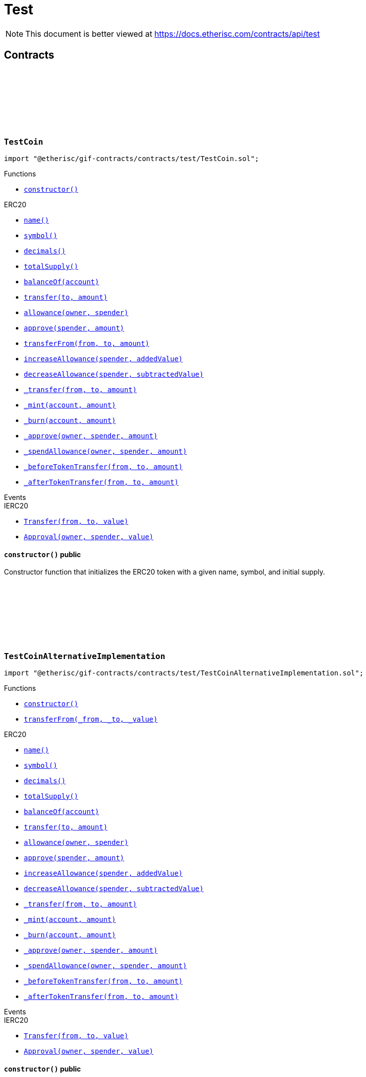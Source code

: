 :github-icon: pass:[<svg class="icon"><use href="#github-icon"/></svg>]
:xref-TestCoin-constructor--: xref:test.adoc#TestCoin-constructor--
:xref-TestCoinAlternativeImplementation-constructor--: xref:test.adoc#TestCoinAlternativeImplementation-constructor--
:xref-TestCoinAlternativeImplementation-transferFrom-address-address-uint256-: xref:test.adoc#TestCoinAlternativeImplementation-transferFrom-address-address-uint256-
:xref-TestCompromisedProduct-onlyPolicyHolder-bytes32-: xref:test.adoc#TestCompromisedProduct-onlyPolicyHolder-bytes32-
:xref-TestCompromisedProduct-constructor-bytes32-address-uint256-uint256-address-: xref:test.adoc#TestCompromisedProduct-constructor-bytes32-address-uint256-uint256-address-
:xref-TestCompromisedProduct-applyForPolicy-uint256-uint256-bytes-bytes-: xref:test.adoc#TestCompromisedProduct-applyForPolicy-uint256-uint256-bytes-bytes-
:xref-TestCompromisedProduct-collectPremium-bytes32-: xref:test.adoc#TestCompromisedProduct-collectPremium-bytes32-
:xref-TestCompromisedProduct-submitClaim-bytes32-uint256-: xref:test.adoc#TestCompromisedProduct-submitClaim-bytes32-uint256-
:xref-TestCompromisedProduct-getToken--: xref:test.adoc#TestCompromisedProduct-getToken--
:xref-TestCompromisedProduct-getPolicyFlow--: xref:test.adoc#TestCompromisedProduct-getPolicyFlow--
:xref-TestCompromisedProduct-getRiskpoolId--: xref:test.adoc#TestCompromisedProduct-getRiskpoolId--
:xref-TestCompromisedProduct-getApplicationDataStructure--: xref:test.adoc#TestCompromisedProduct-getApplicationDataStructure--
:xref-TestCompromisedProduct-getClaimDataStructure--: xref:test.adoc#TestCompromisedProduct-getClaimDataStructure--
:xref-TestCompromisedProduct-getPayoutDataStructure--: xref:test.adoc#TestCompromisedProduct-getPayoutDataStructure--
:xref-TestCompromisedProduct-riskPoolCapacityCallback-uint256-: xref:test.adoc#TestCompromisedProduct-riskPoolCapacityCallback-uint256-
:xref-TestCompromisedProduct-setId-uint256-: xref:test.adoc#TestCompromisedProduct-setId-uint256-
:xref-TestCompromisedProduct-getName--: xref:test.adoc#TestCompromisedProduct-getName--
:xref-TestCompromisedProduct-getId--: xref:test.adoc#TestCompromisedProduct-getId--
:xref-TestCompromisedProduct-getType--: xref:test.adoc#TestCompromisedProduct-getType--
:xref-TestCompromisedProduct-getState--: xref:test.adoc#TestCompromisedProduct-getState--
:xref-TestCompromisedProduct-getOwner--: xref:test.adoc#TestCompromisedProduct-getOwner--
:xref-TestCompromisedProduct-getRegistry--: xref:test.adoc#TestCompromisedProduct-getRegistry--
:xref-TestCompromisedProduct-isProduct--: xref:test.adoc#TestCompromisedProduct-isProduct--
:xref-TestCompromisedProduct-isOracle--: xref:test.adoc#TestCompromisedProduct-isOracle--
:xref-TestCompromisedProduct-isRiskpool--: xref:test.adoc#TestCompromisedProduct-isRiskpool--
:xref-TestCompromisedProduct-proposalCallback--: xref:test.adoc#TestCompromisedProduct-proposalCallback--
:xref-TestCompromisedProduct-approvalCallback--: xref:test.adoc#TestCompromisedProduct-approvalCallback--
:xref-TestCompromisedProduct-declineCallback--: xref:test.adoc#TestCompromisedProduct-declineCallback--
:xref-TestCompromisedProduct-suspendCallback--: xref:test.adoc#TestCompromisedProduct-suspendCallback--
:xref-TestCompromisedProduct-resumeCallback--: xref:test.adoc#TestCompromisedProduct-resumeCallback--
:xref-TestCompromisedProduct-pauseCallback--: xref:test.adoc#TestCompromisedProduct-pauseCallback--
:xref-TestCompromisedProduct-unpauseCallback--: xref:test.adoc#TestCompromisedProduct-unpauseCallback--
:xref-TestCompromisedProduct-archiveCallback--: xref:test.adoc#TestCompromisedProduct-archiveCallback--
:xref-TestOracle-constructor-bytes32-address-: xref:test.adoc#TestOracle-constructor-bytes32-address-
:xref-TestOracle-request-uint256-bytes-: xref:test.adoc#TestOracle-request-uint256-bytes-
:xref-TestOracle-cancel-uint256-: xref:test.adoc#TestOracle-cancel-uint256-
:xref-TestOracle-respond-uint256-bool-: xref:test.adoc#TestOracle-respond-uint256-bool-
:xref-TestOracle-_oracleCalculation-uint256-: xref:test.adoc#TestOracle-_oracleCalculation-uint256-
:xref-TestProduct-constructor-bytes32-address-address-uint256-uint256-address-: xref:test.adoc#TestProduct-constructor-bytes32-address-address-uint256-uint256-address-
:xref-TestProduct-applyForPolicy-uint256-uint256-bytes-bytes-: xref:test.adoc#TestProduct-applyForPolicy-uint256-uint256-bytes-bytes-
:xref-TestProduct-applyForPolicy-address-payable-uint256-uint256-bytes-bytes-: xref:test.adoc#TestProduct-applyForPolicy-address-payable-uint256-uint256-bytes-bytes-
:xref-TestProduct-newAppliation-uint256-uint256-bytes-bytes-: xref:test.adoc#TestProduct-newAppliation-uint256-uint256-bytes-bytes-
:xref-TestProduct-revoke-bytes32-: xref:test.adoc#TestProduct-revoke-bytes32-
:xref-TestProduct-decline-bytes32-: xref:test.adoc#TestProduct-decline-bytes32-
:xref-TestProduct-underwrite-bytes32-: xref:test.adoc#TestProduct-underwrite-bytes32-
:xref-TestProduct-collectPremium-bytes32-: xref:test.adoc#TestProduct-collectPremium-bytes32-
:xref-TestProduct-collectPremium-bytes32-uint256-: xref:test.adoc#TestProduct-collectPremium-bytes32-uint256-
:xref-TestProduct-adjustPremiumSumInsured-bytes32-uint256-uint256-: xref:test.adoc#TestProduct-adjustPremiumSumInsured-bytes32-uint256-uint256-
:xref-TestProduct-expire-bytes32-: xref:test.adoc#TestProduct-expire-bytes32-
:xref-TestProduct-close-bytes32-: xref:test.adoc#TestProduct-close-bytes32-
:xref-TestProduct-submitClaim-bytes32-uint256-: xref:test.adoc#TestProduct-submitClaim-bytes32-uint256-
:xref-TestProduct-submitClaimNoOracle-bytes32-uint256-: xref:test.adoc#TestProduct-submitClaimNoOracle-bytes32-uint256-
:xref-TestProduct-submitClaimWithDeferredResponse-bytes32-uint256-: xref:test.adoc#TestProduct-submitClaimWithDeferredResponse-bytes32-uint256-
:xref-TestProduct-confirmClaim-bytes32-uint256-uint256-: xref:test.adoc#TestProduct-confirmClaim-bytes32-uint256-uint256-
:xref-TestProduct-declineClaim-bytes32-uint256-: xref:test.adoc#TestProduct-declineClaim-bytes32-uint256-
:xref-TestProduct-closeClaim-bytes32-uint256-: xref:test.adoc#TestProduct-closeClaim-bytes32-uint256-
:xref-TestProduct-createPayout-bytes32-uint256-uint256-: xref:test.adoc#TestProduct-createPayout-bytes32-uint256-uint256-
:xref-TestProduct-newPayout-bytes32-uint256-uint256-: xref:test.adoc#TestProduct-newPayout-bytes32-uint256-uint256-
:xref-TestProduct-processPayout-bytes32-uint256-: xref:test.adoc#TestProduct-processPayout-bytes32-uint256-
:xref-TestProduct-oracleCallback-uint256-bytes32-bytes-: xref:test.adoc#TestProduct-oracleCallback-uint256-bytes32-bytes-
:xref-TestProduct-getClaimId-bytes32-: xref:test.adoc#TestProduct-getClaimId-bytes32-
:xref-TestProduct-getPayoutId-bytes32-: xref:test.adoc#TestProduct-getPayoutId-bytes32-
:xref-TestProduct-applications--: xref:test.adoc#TestProduct-applications--
:xref-TestProduct-policies--: xref:test.adoc#TestProduct-policies--
:xref-TestProduct-claims--: xref:test.adoc#TestProduct-claims--
:xref-TestProduct-LogTestProductFundingReceived-address-uint256-: xref:test.adoc#TestProduct-LogTestProductFundingReceived-address-uint256-
:xref-TestProduct-LogTestOracleCallbackReceived-uint256-bytes32-bytes-: xref:test.adoc#TestProduct-LogTestOracleCallbackReceived-uint256-bytes32-bytes-
:xref-TestRegistryCompromisedController-getContract-bytes32-: xref:test.adoc#TestRegistryCompromisedController-getContract-bytes32-
:xref-TestRegistryCompromisedController-upgradeToV2-address-address-: xref:test.adoc#TestRegistryCompromisedController-upgradeToV2-address-address-
:xref-TestRegistryControllerUpdated-setMessage-string-: xref:test.adoc#TestRegistryControllerUpdated-setMessage-string-
:xref-TestRegistryControllerUpdated-getMessage--: xref:test.adoc#TestRegistryControllerUpdated-getMessage--
:xref-TestRegistryControllerUpdated-upgradeToV2-string-: xref:test.adoc#TestRegistryControllerUpdated-upgradeToV2-string-
:xref-RegistryController-initializeRegistry-bytes32-: xref:modules.adoc#RegistryController-initializeRegistry-bytes32-
:xref-RegistryController-ensureSender-address-bytes32-: xref:modules.adoc#RegistryController-ensureSender-address-bytes32-
:xref-RegistryController-getRelease--: xref:modules.adoc#RegistryController-getRelease--
:xref-RegistryController-getContract-bytes32-: xref:modules.adoc#RegistryController-getContract-bytes32-
:xref-RegistryController-register-bytes32-address-: xref:modules.adoc#RegistryController-register-bytes32-address-
:xref-RegistryController-deregister-bytes32-: xref:modules.adoc#RegistryController-deregister-bytes32-
:xref-RegistryController-getContractInRelease-bytes32-bytes32-: xref:modules.adoc#RegistryController-getContractInRelease-bytes32-bytes32-
:xref-RegistryController-registerInRelease-bytes32-bytes32-address-: xref:modules.adoc#RegistryController-registerInRelease-bytes32-bytes32-address-
:xref-RegistryController-deregisterInRelease-bytes32-bytes32-: xref:modules.adoc#RegistryController-deregisterInRelease-bytes32-bytes32-
:xref-RegistryController-prepareRelease-bytes32-: xref:modules.adoc#RegistryController-prepareRelease-bytes32-
:xref-RegistryController-contracts--: xref:modules.adoc#RegistryController-contracts--
:xref-RegistryController-contractName-uint256-: xref:modules.adoc#RegistryController-contractName-uint256-
:xref-RegistryController-_getContractInRelease-bytes32-bytes32-: xref:modules.adoc#RegistryController-_getContractInRelease-bytes32-bytes32-
:xref-RegistryController-_registerInRelease-bytes32-bool-bytes32-address-: xref:modules.adoc#RegistryController-_registerInRelease-bytes32-bool-bytes32-address-
:xref-RegistryController-_deregisterInRelease-bytes32-bytes32-: xref:modules.adoc#RegistryController-_deregisterInRelease-bytes32-bytes32-
:xref-CoreController-initialize-address-: xref:shared.adoc#CoreController-initialize-address-
:xref-CoreController-_getName--: xref:shared.adoc#CoreController-_getName--
:xref-CoreController-_afterInitialize--: xref:shared.adoc#CoreController-_afterInitialize--
:xref-CoreController-_getContractAddress-bytes32-: xref:shared.adoc#CoreController-_getContractAddress-bytes32-
:xref-TestRiskpool-constructor-bytes32-uint256-address-address-address-: xref:test.adoc#TestRiskpool-constructor-bytes32-uint256-address-address-address-
:xref-TestRiskpool-bundleMatchesApplication-struct-IBundle-Bundle-struct-IPolicy-Application-: xref:test.adoc#TestRiskpool-bundleMatchesApplication-struct-IBundle-Bundle-struct-IPolicy-Application-
:xref-TestTransferFrom-unifiedTransferFrom-contract-IERC20-address-address-uint256-: xref:test.adoc#TestTransferFrom-unifiedTransferFrom-contract-IERC20-address-address-uint256-
:xref-TestTransferFrom-LogTransferHelperInputValidation1Failed-bool-address-address-: xref:test.adoc#TestTransferFrom-LogTransferHelperInputValidation1Failed-bool-address-address-
:xref-TestTransferFrom-LogTransferHelperInputValidation2Failed-uint256-uint256-: xref:test.adoc#TestTransferFrom-LogTransferHelperInputValidation2Failed-uint256-uint256-
:xref-TestTransferFrom-LogTransferHelperCallFailed-bool-uint256-bytes-: xref:test.adoc#TestTransferFrom-LogTransferHelperCallFailed-bool-uint256-bytes-
= Test

[.readme-notice]
NOTE: This document is better viewed at https://docs.etherisc.com/contracts/api/test

== Contracts

:NAME: pass:normal[xref:#TestCoin-NAME-string[`++NAME++`]]
:SYMBOL: pass:normal[xref:#TestCoin-SYMBOL-string[`++SYMBOL++`]]
:INITIAL_SUPPLY: pass:normal[xref:#TestCoin-INITIAL_SUPPLY-uint256[`++INITIAL_SUPPLY++`]]
:constructor: pass:normal[xref:#TestCoin-constructor--[`++constructor++`]]

[.contract]
[[TestCoin]]
=== `++TestCoin++` link:https://github.com/etherisc/gif-contracts/blob/release-v2.0.0-rc.1-0/contracts/test/TestCoin.sol[{github-icon},role=heading-link]

[.hljs-theme-light.nopadding]
```solidity
import "@etherisc/gif-contracts/contracts/test/TestCoin.sol";
```

[.contract-index]
.Functions
--
* {xref-TestCoin-constructor--}[`++constructor()++`]

[.contract-subindex-inherited]
.ERC20
* https://docs.openzeppelin.com/contracts/3.x/api/token/ERC20#ERC20-name--[`++name()++`]
* https://docs.openzeppelin.com/contracts/3.x/api/token/ERC20#ERC20-symbol--[`++symbol()++`]
* https://docs.openzeppelin.com/contracts/3.x/api/token/ERC20#ERC20-decimals--[`++decimals()++`]
* https://docs.openzeppelin.com/contracts/3.x/api/token/ERC20#ERC20-totalSupply--[`++totalSupply()++`]
* https://docs.openzeppelin.com/contracts/3.x/api/token/ERC20#ERC20-balanceOf-address-[`++balanceOf(account)++`]
* https://docs.openzeppelin.com/contracts/3.x/api/token/ERC20#ERC20-transfer-address-uint256-[`++transfer(to, amount)++`]
* https://docs.openzeppelin.com/contracts/3.x/api/token/ERC20#ERC20-allowance-address-address-[`++allowance(owner, spender)++`]
* https://docs.openzeppelin.com/contracts/3.x/api/token/ERC20#ERC20-approve-address-uint256-[`++approve(spender, amount)++`]
* https://docs.openzeppelin.com/contracts/3.x/api/token/ERC20#ERC20-transferFrom-address-address-uint256-[`++transferFrom(from, to, amount)++`]
* https://docs.openzeppelin.com/contracts/3.x/api/token/ERC20#ERC20-increaseAllowance-address-uint256-[`++increaseAllowance(spender, addedValue)++`]
* https://docs.openzeppelin.com/contracts/3.x/api/token/ERC20#ERC20-decreaseAllowance-address-uint256-[`++decreaseAllowance(spender, subtractedValue)++`]
* https://docs.openzeppelin.com/contracts/3.x/api/token/ERC20#ERC20-_transfer-address-address-uint256-[`++_transfer(from, to, amount)++`]
* https://docs.openzeppelin.com/contracts/3.x/api/token/ERC20#ERC20-_mint-address-uint256-[`++_mint(account, amount)++`]
* https://docs.openzeppelin.com/contracts/3.x/api/token/ERC20#ERC20-_burn-address-uint256-[`++_burn(account, amount)++`]
* https://docs.openzeppelin.com/contracts/3.x/api/token/ERC20#ERC20-_approve-address-address-uint256-[`++_approve(owner, spender, amount)++`]
* https://docs.openzeppelin.com/contracts/3.x/api/token/ERC20#ERC20-_spendAllowance-address-address-uint256-[`++_spendAllowance(owner, spender, amount)++`]
* https://docs.openzeppelin.com/contracts/3.x/api/token/ERC20#ERC20-_beforeTokenTransfer-address-address-uint256-[`++_beforeTokenTransfer(from, to, amount)++`]
* https://docs.openzeppelin.com/contracts/3.x/api/token/ERC20#ERC20-_afterTokenTransfer-address-address-uint256-[`++_afterTokenTransfer(from, to, amount)++`]

[.contract-subindex-inherited]
.IERC20Metadata

[.contract-subindex-inherited]
.IERC20

--

[.contract-index]
.Events
--

[.contract-subindex-inherited]
.ERC20

[.contract-subindex-inherited]
.IERC20Metadata

[.contract-subindex-inherited]
.IERC20
* https://docs.openzeppelin.com/contracts/3.x/api/token/ERC20#IERC20-Transfer-address-address-uint256-[`++Transfer(from, to, value)++`]
* https://docs.openzeppelin.com/contracts/3.x/api/token/ERC20#IERC20-Approval-address-address-uint256-[`++Approval(owner, spender, value)++`]

--

[.contract-item]
[[TestCoin-constructor--]]
==== `[.contract-item-name]#++constructor++#++()++` [.item-kind]#public#

Constructor function that initializes the ERC20 token with a given name, symbol, and initial supply.

:NAME: pass:normal[xref:#TestCoinAlternativeImplementation-NAME-string[`++NAME++`]]
:SYMBOL: pass:normal[xref:#TestCoinAlternativeImplementation-SYMBOL-string[`++SYMBOL++`]]
:INITIAL_SUPPLY: pass:normal[xref:#TestCoinAlternativeImplementation-INITIAL_SUPPLY-uint256[`++INITIAL_SUPPLY++`]]
:constructor: pass:normal[xref:#TestCoinAlternativeImplementation-constructor--[`++constructor++`]]
:transferFrom: pass:normal[xref:#TestCoinAlternativeImplementation-transferFrom-address-address-uint256-[`++transferFrom++`]]

[.contract]
[[TestCoinAlternativeImplementation]]
=== `++TestCoinAlternativeImplementation++` link:https://github.com/etherisc/gif-contracts/blob/release-v2.0.0-rc.1-0/contracts/test/TestCoinAlternativeImplementation.sol[{github-icon},role=heading-link]

[.hljs-theme-light.nopadding]
```solidity
import "@etherisc/gif-contracts/contracts/test/TestCoinAlternativeImplementation.sol";
```

[.contract-index]
.Functions
--
* {xref-TestCoinAlternativeImplementation-constructor--}[`++constructor()++`]
* {xref-TestCoinAlternativeImplementation-transferFrom-address-address-uint256-}[`++transferFrom(_from, _to, _value)++`]

[.contract-subindex-inherited]
.ERC20
* https://docs.openzeppelin.com/contracts/3.x/api/token/ERC20#ERC20-name--[`++name()++`]
* https://docs.openzeppelin.com/contracts/3.x/api/token/ERC20#ERC20-symbol--[`++symbol()++`]
* https://docs.openzeppelin.com/contracts/3.x/api/token/ERC20#ERC20-decimals--[`++decimals()++`]
* https://docs.openzeppelin.com/contracts/3.x/api/token/ERC20#ERC20-totalSupply--[`++totalSupply()++`]
* https://docs.openzeppelin.com/contracts/3.x/api/token/ERC20#ERC20-balanceOf-address-[`++balanceOf(account)++`]
* https://docs.openzeppelin.com/contracts/3.x/api/token/ERC20#ERC20-transfer-address-uint256-[`++transfer(to, amount)++`]
* https://docs.openzeppelin.com/contracts/3.x/api/token/ERC20#ERC20-allowance-address-address-[`++allowance(owner, spender)++`]
* https://docs.openzeppelin.com/contracts/3.x/api/token/ERC20#ERC20-approve-address-uint256-[`++approve(spender, amount)++`]
* https://docs.openzeppelin.com/contracts/3.x/api/token/ERC20#ERC20-increaseAllowance-address-uint256-[`++increaseAllowance(spender, addedValue)++`]
* https://docs.openzeppelin.com/contracts/3.x/api/token/ERC20#ERC20-decreaseAllowance-address-uint256-[`++decreaseAllowance(spender, subtractedValue)++`]
* https://docs.openzeppelin.com/contracts/3.x/api/token/ERC20#ERC20-_transfer-address-address-uint256-[`++_transfer(from, to, amount)++`]
* https://docs.openzeppelin.com/contracts/3.x/api/token/ERC20#ERC20-_mint-address-uint256-[`++_mint(account, amount)++`]
* https://docs.openzeppelin.com/contracts/3.x/api/token/ERC20#ERC20-_burn-address-uint256-[`++_burn(account, amount)++`]
* https://docs.openzeppelin.com/contracts/3.x/api/token/ERC20#ERC20-_approve-address-address-uint256-[`++_approve(owner, spender, amount)++`]
* https://docs.openzeppelin.com/contracts/3.x/api/token/ERC20#ERC20-_spendAllowance-address-address-uint256-[`++_spendAllowance(owner, spender, amount)++`]
* https://docs.openzeppelin.com/contracts/3.x/api/token/ERC20#ERC20-_beforeTokenTransfer-address-address-uint256-[`++_beforeTokenTransfer(from, to, amount)++`]
* https://docs.openzeppelin.com/contracts/3.x/api/token/ERC20#ERC20-_afterTokenTransfer-address-address-uint256-[`++_afterTokenTransfer(from, to, amount)++`]

[.contract-subindex-inherited]
.IERC20Metadata

[.contract-subindex-inherited]
.IERC20

--

[.contract-index]
.Events
--

[.contract-subindex-inherited]
.ERC20

[.contract-subindex-inherited]
.IERC20Metadata

[.contract-subindex-inherited]
.IERC20
* https://docs.openzeppelin.com/contracts/3.x/api/token/ERC20#IERC20-Transfer-address-address-uint256-[`++Transfer(from, to, value)++`]
* https://docs.openzeppelin.com/contracts/3.x/api/token/ERC20#IERC20-Approval-address-address-uint256-[`++Approval(owner, spender, value)++`]

--

[.contract-item]
[[TestCoinAlternativeImplementation-constructor--]]
==== `[.contract-item-name]#++constructor++#++()++` [.item-kind]#public#

Constructor function that creates a new ERC20 token with the given name and symbol, and mints the initial supply to the sender.

[.contract-item]
[[TestCoinAlternativeImplementation-transferFrom-address-address-uint256-]]
==== `[.contract-item-name]#++transferFrom++#++(address _from, address _to, uint256 _value) → bool++` [.item-kind]#public#

Transfer tokens from one address to another.

:FAKE_STATE: pass:normal[xref:#TestCompromisedProduct-FAKE_STATE-enum-IComponent-ComponentState[`++FAKE_STATE++`]]
:POLICY_FLOW: pass:normal[xref:#TestCompromisedProduct-POLICY_FLOW-bytes32[`++POLICY_FLOW++`]]
:onlyPolicyHolder: pass:normal[xref:#TestCompromisedProduct-onlyPolicyHolder-bytes32-[`++onlyPolicyHolder++`]]
:constructor: pass:normal[xref:#TestCompromisedProduct-constructor-bytes32-address-uint256-uint256-address-[`++constructor++`]]
:applyForPolicy: pass:normal[xref:#TestCompromisedProduct-applyForPolicy-uint256-uint256-bytes-bytes-[`++applyForPolicy++`]]
:collectPremium: pass:normal[xref:#TestCompromisedProduct-collectPremium-bytes32-[`++collectPremium++`]]
:submitClaim: pass:normal[xref:#TestCompromisedProduct-submitClaim-bytes32-uint256-[`++submitClaim++`]]
:getToken: pass:normal[xref:#TestCompromisedProduct-getToken--[`++getToken++`]]
:getPolicyFlow: pass:normal[xref:#TestCompromisedProduct-getPolicyFlow--[`++getPolicyFlow++`]]
:getRiskpoolId: pass:normal[xref:#TestCompromisedProduct-getRiskpoolId--[`++getRiskpoolId++`]]
:getApplicationDataStructure: pass:normal[xref:#TestCompromisedProduct-getApplicationDataStructure--[`++getApplicationDataStructure++`]]
:getClaimDataStructure: pass:normal[xref:#TestCompromisedProduct-getClaimDataStructure--[`++getClaimDataStructure++`]]
:getPayoutDataStructure: pass:normal[xref:#TestCompromisedProduct-getPayoutDataStructure--[`++getPayoutDataStructure++`]]
:riskPoolCapacityCallback: pass:normal[xref:#TestCompromisedProduct-riskPoolCapacityCallback-uint256-[`++riskPoolCapacityCallback++`]]
:setId: pass:normal[xref:#TestCompromisedProduct-setId-uint256-[`++setId++`]]
:getName: pass:normal[xref:#TestCompromisedProduct-getName--[`++getName++`]]
:getId: pass:normal[xref:#TestCompromisedProduct-getId--[`++getId++`]]
:getType: pass:normal[xref:#TestCompromisedProduct-getType--[`++getType++`]]
:getState: pass:normal[xref:#TestCompromisedProduct-getState--[`++getState++`]]
:getOwner: pass:normal[xref:#TestCompromisedProduct-getOwner--[`++getOwner++`]]
:getRegistry: pass:normal[xref:#TestCompromisedProduct-getRegistry--[`++getRegistry++`]]
:isProduct: pass:normal[xref:#TestCompromisedProduct-isProduct--[`++isProduct++`]]
:isOracle: pass:normal[xref:#TestCompromisedProduct-isOracle--[`++isOracle++`]]
:isRiskpool: pass:normal[xref:#TestCompromisedProduct-isRiskpool--[`++isRiskpool++`]]
:proposalCallback: pass:normal[xref:#TestCompromisedProduct-proposalCallback--[`++proposalCallback++`]]
:approvalCallback: pass:normal[xref:#TestCompromisedProduct-approvalCallback--[`++approvalCallback++`]]
:declineCallback: pass:normal[xref:#TestCompromisedProduct-declineCallback--[`++declineCallback++`]]
:suspendCallback: pass:normal[xref:#TestCompromisedProduct-suspendCallback--[`++suspendCallback++`]]
:resumeCallback: pass:normal[xref:#TestCompromisedProduct-resumeCallback--[`++resumeCallback++`]]
:pauseCallback: pass:normal[xref:#TestCompromisedProduct-pauseCallback--[`++pauseCallback++`]]
:unpauseCallback: pass:normal[xref:#TestCompromisedProduct-unpauseCallback--[`++unpauseCallback++`]]
:archiveCallback: pass:normal[xref:#TestCompromisedProduct-archiveCallback--[`++archiveCallback++`]]

[.contract]
[[TestCompromisedProduct]]
=== `++TestCompromisedProduct++` link:https://github.com/etherisc/gif-contracts/blob/release-v2.0.0-rc.1-0/contracts/test/TestCompromisedProduct.sol[{github-icon},role=heading-link]

[.hljs-theme-light.nopadding]
```solidity
import "@etherisc/gif-contracts/contracts/test/TestCompromisedProduct.sol";
```

[.contract-index]
.Modifiers
--
* {xref-TestCompromisedProduct-onlyPolicyHolder-bytes32-}[`++onlyPolicyHolder(policyId)++`]
--

[.contract-index]
.Functions
--
* {xref-TestCompromisedProduct-constructor-bytes32-address-uint256-uint256-address-}[`++constructor(fakeProductName, tokenAddress, fakeComponentId, fakeRiskpoolId, registryAddress)++`]
* {xref-TestCompromisedProduct-applyForPolicy-uint256-uint256-bytes-bytes-}[`++applyForPolicy(premium, sumInsured, metaData, applicationData)++`]
* {xref-TestCompromisedProduct-collectPremium-bytes32-}[`++collectPremium(policyId)++`]
* {xref-TestCompromisedProduct-submitClaim-bytes32-uint256-}[`++submitClaim(policyId, claimAmount)++`]
* {xref-TestCompromisedProduct-getToken--}[`++getToken()++`]
* {xref-TestCompromisedProduct-getPolicyFlow--}[`++getPolicyFlow()++`]
* {xref-TestCompromisedProduct-getRiskpoolId--}[`++getRiskpoolId()++`]
* {xref-TestCompromisedProduct-getApplicationDataStructure--}[`++getApplicationDataStructure()++`]
* {xref-TestCompromisedProduct-getClaimDataStructure--}[`++getClaimDataStructure()++`]
* {xref-TestCompromisedProduct-getPayoutDataStructure--}[`++getPayoutDataStructure()++`]
* {xref-TestCompromisedProduct-riskPoolCapacityCallback-uint256-}[`++riskPoolCapacityCallback(capacity)++`]
* {xref-TestCompromisedProduct-setId-uint256-}[`++setId(id)++`]
* {xref-TestCompromisedProduct-getName--}[`++getName()++`]
* {xref-TestCompromisedProduct-getId--}[`++getId()++`]
* {xref-TestCompromisedProduct-getType--}[`++getType()++`]
* {xref-TestCompromisedProduct-getState--}[`++getState()++`]
* {xref-TestCompromisedProduct-getOwner--}[`++getOwner()++`]
* {xref-TestCompromisedProduct-getRegistry--}[`++getRegistry()++`]
* {xref-TestCompromisedProduct-isProduct--}[`++isProduct()++`]
* {xref-TestCompromisedProduct-isOracle--}[`++isOracle()++`]
* {xref-TestCompromisedProduct-isRiskpool--}[`++isRiskpool()++`]
* {xref-TestCompromisedProduct-proposalCallback--}[`++proposalCallback()++`]
* {xref-TestCompromisedProduct-approvalCallback--}[`++approvalCallback()++`]
* {xref-TestCompromisedProduct-declineCallback--}[`++declineCallback()++`]
* {xref-TestCompromisedProduct-suspendCallback--}[`++suspendCallback()++`]
* {xref-TestCompromisedProduct-resumeCallback--}[`++resumeCallback()++`]
* {xref-TestCompromisedProduct-pauseCallback--}[`++pauseCallback()++`]
* {xref-TestCompromisedProduct-unpauseCallback--}[`++unpauseCallback()++`]
* {xref-TestCompromisedProduct-archiveCallback--}[`++archiveCallback()++`]

[.contract-subindex-inherited]
.Ownable
* https://docs.openzeppelin.com/contracts/3.x/api/access#Ownable-owner--[`++owner()++`]
* https://docs.openzeppelin.com/contracts/3.x/api/access#Ownable-_checkOwner--[`++_checkOwner()++`]
* https://docs.openzeppelin.com/contracts/3.x/api/access#Ownable-renounceOwnership--[`++renounceOwnership()++`]
* https://docs.openzeppelin.com/contracts/3.x/api/access#Ownable-transferOwnership-address-[`++transferOwnership(newOwner)++`]
* https://docs.openzeppelin.com/contracts/3.x/api/access#Ownable-_transferOwnership-address-[`++_transferOwnership(newOwner)++`]

[.contract-subindex-inherited]
.IProduct

[.contract-subindex-inherited]
.IComponent

--

[.contract-index]
.Events
--

[.contract-subindex-inherited]
.Ownable
* https://docs.openzeppelin.com/contracts/3.x/api/access#Ownable-OwnershipTransferred-address-address-[`++OwnershipTransferred(previousOwner, newOwner)++`]

[.contract-subindex-inherited]
.IProduct
* https://github.com/etherisc/gif-interface/blob/develop/contracts/components/IProduct.sol[`++LogProductCreated(productAddress)++`]
* https://github.com/etherisc/gif-interface/blob/develop/contracts/components/IProduct.sol[`++LogProductProposed(componentId)++`]
* https://github.com/etherisc/gif-interface/blob/develop/contracts/components/IProduct.sol[`++LogProductApproved(componentId)++`]
* https://github.com/etherisc/gif-interface/blob/develop/contracts/components/IProduct.sol[`++LogProductDeclined(componentId)++`]

[.contract-subindex-inherited]
.IComponent
* https://github.com/etherisc/gif-interface/blob/develop/contracts/components/IComponent.sol[`++LogComponentCreated(componentName, componentType, componentAddress, registryAddress)++`]

--

[.contract-item]
[[TestCompromisedProduct-onlyPolicyHolder-bytes32-]]
==== `[.contract-item-name]#++onlyPolicyHolder++#++(bytes32 policyId)++` [.item-kind]#modifier#

[.contract-item]
[[TestCompromisedProduct-constructor-bytes32-address-uint256-uint256-address-]]
==== `[.contract-item-name]#++constructor++#++(bytes32 fakeProductName, address tokenAddress, uint256 fakeComponentId, uint256 fakeRiskpoolId, address registryAddress)++` [.item-kind]#public#

Constructor function to initialize the component with the given parameters.

[.contract-item]
[[TestCompromisedProduct-applyForPolicy-uint256-uint256-bytes-bytes-]]
==== `[.contract-item-name]#++applyForPolicy++#++(uint256 premium, uint256 sumInsured, bytes metaData, bytes applicationData) → bytes32 processId++` [.item-kind]#external#

Allows a policy holder to apply for a new policy by submitting an application with the specified premium, sum insured, metaData, and applicationData.

[.contract-item]
[[TestCompromisedProduct-collectPremium-bytes32-]]
==== `[.contract-item-name]#++collectPremium++#++(bytes32 policyId)++` [.item-kind]#external#

Collects the premium for a given policy.

[.contract-item]
[[TestCompromisedProduct-submitClaim-bytes32-uint256-]]
==== `[.contract-item-name]#++submitClaim++#++(bytes32 policyId, uint256 claimAmount)++` [.item-kind]#external#

Allows a policy holder to submit a claim for the specified policy.

[.contract-item]
[[TestCompromisedProduct-getToken--]]
==== `[.contract-item-name]#++getToken++#++() → address token++` [.item-kind]#external#

Returns the address of the token used by this contract.

[.contract-item]
[[TestCompromisedProduct-getPolicyFlow--]]
==== `[.contract-item-name]#++getPolicyFlow++#++() → address policyFlow++` [.item-kind]#external#

Returns the address of the policy flow contract.

[.contract-item]
[[TestCompromisedProduct-getRiskpoolId--]]
==== `[.contract-item-name]#++getRiskpoolId++#++() → uint256 riskpoolId++` [.item-kind]#external#

Returns the ID of the risk pool.

[.contract-item]
[[TestCompromisedProduct-getApplicationDataStructure--]]
==== `[.contract-item-name]#++getApplicationDataStructure++#++() → string dataStructure++` [.item-kind]#external#

Returns the data structure of the application.

[.contract-item]
[[TestCompromisedProduct-getClaimDataStructure--]]
==== `[.contract-item-name]#++getClaimDataStructure++#++() → string dataStructure++` [.item-kind]#external#

Returns the data structure of the claim data.

[.contract-item]
[[TestCompromisedProduct-getPayoutDataStructure--]]
==== `[.contract-item-name]#++getPayoutDataStructure++#++() → string dataStructure++` [.item-kind]#external#

Returns the data structure of the payout information.

[.contract-item]
[[TestCompromisedProduct-riskPoolCapacityCallback-uint256-]]
==== `[.contract-item-name]#++riskPoolCapacityCallback++#++(uint256 capacity)++` [.item-kind]#external#

Callback function to update the risk pool's capacity.

[.contract-item]
[[TestCompromisedProduct-setId-uint256-]]
==== `[.contract-item-name]#++setId++#++(uint256 id)++` [.item-kind]#external#

Sets the ID of the contract.

[.contract-item]
[[TestCompromisedProduct-getName--]]
==== `[.contract-item-name]#++getName++#++() → bytes32++` [.item-kind]#external#

Returns the name of the component.

[.contract-item]
[[TestCompromisedProduct-getId--]]
==== `[.contract-item-name]#++getId++#++() → uint256++` [.item-kind]#external#

Returns the ID of the component.

[.contract-item]
[[TestCompromisedProduct-getType--]]
==== `[.contract-item-name]#++getType++#++() → enum IComponent.ComponentType++` [.item-kind]#external#

Returns the ComponentType of the product.

[.contract-item]
[[TestCompromisedProduct-getState--]]
==== `[.contract-item-name]#++getState++#++() → enum IComponent.ComponentState++` [.item-kind]#external#

Returns the current state of the component.

[.contract-item]
[[TestCompromisedProduct-getOwner--]]
==== `[.contract-item-name]#++getOwner++#++() → address++` [.item-kind]#external#

Returns the address of the contract owner.

[.contract-item]
[[TestCompromisedProduct-getRegistry--]]
==== `[.contract-item-name]#++getRegistry++#++() → contract IRegistry++` [.item-kind]#external#

Returns the current registry contract instance.

[.contract-item]
[[TestCompromisedProduct-isProduct--]]
==== `[.contract-item-name]#++isProduct++#++() → bool++` [.item-kind]#public#

Checks if the contract is a product.

[.contract-item]
[[TestCompromisedProduct-isOracle--]]
==== `[.contract-item-name]#++isOracle++#++() → bool++` [.item-kind]#public#

Returns a boolean value indicating whether the contract is an oracle.

[.contract-item]
[[TestCompromisedProduct-isRiskpool--]]
==== `[.contract-item-name]#++isRiskpool++#++() → bool++` [.item-kind]#public#

Check if the contract is a risk pool.

[.contract-item]
[[TestCompromisedProduct-proposalCallback--]]
==== `[.contract-item-name]#++proposalCallback++#++()++` [.item-kind]#external#

This function is a callback function for proposals.

Returns: None

[.contract-item]
[[TestCompromisedProduct-approvalCallback--]]
==== `[.contract-item-name]#++approvalCallback++#++()++` [.item-kind]#external#

This function is a callback function that is called after an approval has been made.

[.contract-item]
[[TestCompromisedProduct-declineCallback--]]
==== `[.contract-item-name]#++declineCallback++#++()++` [.item-kind]#external#

This function is called when a user declines a transaction in the dApp.

[.contract-item]
[[TestCompromisedProduct-suspendCallback--]]
==== `[.contract-item-name]#++suspendCallback++#++()++` [.item-kind]#external#

Suspends the callback function.

[.contract-item]
[[TestCompromisedProduct-resumeCallback--]]
==== `[.contract-item-name]#++resumeCallback++#++()++` [.item-kind]#external#

This function is a callback function that is triggered when a paused contract is resumed.

[.contract-item]
[[TestCompromisedProduct-pauseCallback--]]
==== `[.contract-item-name]#++pauseCallback++#++()++` [.item-kind]#external#

Callback function that is called when the contract is paused. This function does not take any parameters.

[.contract-item]
[[TestCompromisedProduct-unpauseCallback--]]
==== `[.contract-item-name]#++unpauseCallback++#++()++` [.item-kind]#external#

This function is called by the owner of the contract to unpause the contract after it has been paused.

[.contract-item]
[[TestCompromisedProduct-archiveCallback--]]
==== `[.contract-item-name]#++archiveCallback++#++()++` [.item-kind]#external#

This function is a callback function that is executed when a contract is archived.

:constructor: pass:normal[xref:#TestOracle-constructor-bytes32-address-[`++constructor++`]]
:request: pass:normal[xref:#TestOracle-request-uint256-bytes-[`++request++`]]
:cancel: pass:normal[xref:#TestOracle-cancel-uint256-[`++cancel++`]]
:respond: pass:normal[xref:#TestOracle-respond-uint256-bool-[`++respond++`]]
:_oracleCalculation: pass:normal[xref:#TestOracle-_oracleCalculation-uint256-[`++_oracleCalculation++`]]

[.contract]
[[TestOracle]]
=== `++TestOracle++` link:https://github.com/etherisc/gif-contracts/blob/release-v2.0.0-rc.1-0/contracts/test/TestOracle.sol[{github-icon},role=heading-link]

[.hljs-theme-light.nopadding]
```solidity
import "@etherisc/gif-contracts/contracts/test/TestOracle.sol";
```

[.contract-index]
.Functions
--
* {xref-TestOracle-constructor-bytes32-address-}[`++constructor(oracleName, registry)++`]
* {xref-TestOracle-request-uint256-bytes-}[`++request(requestId, input)++`]
* {xref-TestOracle-cancel-uint256-}[`++cancel(requestId)++`]
* {xref-TestOracle-respond-uint256-bool-}[`++respond(requestId, isLossEvent)++`]
* {xref-TestOracle-_oracleCalculation-uint256-}[`++_oracleCalculation(counter)++`]

[.contract-subindex-inherited]
.Oracle
* https://github.com/etherisc/gif-interface/blob/develop/contracts/components/Oracle.sol[`++_afterApprove()++`]
* https://github.com/etherisc/gif-interface/blob/develop/contracts/components/Oracle.sol[`++_afterPropose()++`]
* https://github.com/etherisc/gif-interface/blob/develop/contracts/components/Oracle.sol[`++_afterDecline()++`]
* https://github.com/etherisc/gif-interface/blob/develop/contracts/components/Oracle.sol[`++_respond(requestId, data)++`]

[.contract-subindex-inherited]
.Component
* https://github.com/etherisc/gif-interface/blob/develop/contracts/components/Component.sol[`++setId(id)++`]
* https://github.com/etherisc/gif-interface/blob/develop/contracts/components/Component.sol[`++getName()++`]
* https://github.com/etherisc/gif-interface/blob/develop/contracts/components/Component.sol[`++getId()++`]
* https://github.com/etherisc/gif-interface/blob/develop/contracts/components/Component.sol[`++getType()++`]
* https://github.com/etherisc/gif-interface/blob/develop/contracts/components/Component.sol[`++getState()++`]
* https://github.com/etherisc/gif-interface/blob/develop/contracts/components/Component.sol[`++getOwner()++`]
* https://github.com/etherisc/gif-interface/blob/develop/contracts/components/Component.sol[`++isProduct()++`]
* https://github.com/etherisc/gif-interface/blob/develop/contracts/components/Component.sol[`++isOracle()++`]
* https://github.com/etherisc/gif-interface/blob/develop/contracts/components/Component.sol[`++isRiskpool()++`]
* https://github.com/etherisc/gif-interface/blob/develop/contracts/components/Component.sol[`++getRegistry()++`]
* https://github.com/etherisc/gif-interface/blob/develop/contracts/components/Component.sol[`++proposalCallback()++`]
* https://github.com/etherisc/gif-interface/blob/develop/contracts/components/Component.sol[`++approvalCallback()++`]
* https://github.com/etherisc/gif-interface/blob/develop/contracts/components/Component.sol[`++declineCallback()++`]
* https://github.com/etherisc/gif-interface/blob/develop/contracts/components/Component.sol[`++suspendCallback()++`]
* https://github.com/etherisc/gif-interface/blob/develop/contracts/components/Component.sol[`++resumeCallback()++`]
* https://github.com/etherisc/gif-interface/blob/develop/contracts/components/Component.sol[`++pauseCallback()++`]
* https://github.com/etherisc/gif-interface/blob/develop/contracts/components/Component.sol[`++unpauseCallback()++`]
* https://github.com/etherisc/gif-interface/blob/develop/contracts/components/Component.sol[`++archiveCallback()++`]
* https://github.com/etherisc/gif-interface/blob/develop/contracts/components/Component.sol[`++_afterSuspend()++`]
* https://github.com/etherisc/gif-interface/blob/develop/contracts/components/Component.sol[`++_afterResume()++`]
* https://github.com/etherisc/gif-interface/blob/develop/contracts/components/Component.sol[`++_afterPause()++`]
* https://github.com/etherisc/gif-interface/blob/develop/contracts/components/Component.sol[`++_afterUnpause()++`]
* https://github.com/etherisc/gif-interface/blob/develop/contracts/components/Component.sol[`++_afterArchive()++`]
* https://github.com/etherisc/gif-interface/blob/develop/contracts/components/Component.sol[`++_getAccess()++`]
* https://github.com/etherisc/gif-interface/blob/develop/contracts/components/Component.sol[`++_getInstanceService()++`]
* https://github.com/etherisc/gif-interface/blob/develop/contracts/components/Component.sol[`++_getComponentOwnerService()++`]
* https://github.com/etherisc/gif-interface/blob/develop/contracts/components/Component.sol[`++_getContractAddress(contractName)++`]

[.contract-subindex-inherited]
.Ownable
* https://docs.openzeppelin.com/contracts/3.x/api/access#Ownable-owner--[`++owner()++`]
* https://docs.openzeppelin.com/contracts/3.x/api/access#Ownable-_checkOwner--[`++_checkOwner()++`]
* https://docs.openzeppelin.com/contracts/3.x/api/access#Ownable-renounceOwnership--[`++renounceOwnership()++`]
* https://docs.openzeppelin.com/contracts/3.x/api/access#Ownable-transferOwnership-address-[`++transferOwnership(newOwner)++`]
* https://docs.openzeppelin.com/contracts/3.x/api/access#Ownable-_transferOwnership-address-[`++_transferOwnership(newOwner)++`]

[.contract-subindex-inherited]
.IComponentEvents

[.contract-subindex-inherited]
.IOracle

[.contract-subindex-inherited]
.IComponent

--

[.contract-index]
.Events
--

[.contract-subindex-inherited]
.Oracle

[.contract-subindex-inherited]
.Component

[.contract-subindex-inherited]
.Ownable
* https://docs.openzeppelin.com/contracts/3.x/api/access#Ownable-OwnershipTransferred-address-address-[`++OwnershipTransferred(previousOwner, newOwner)++`]

[.contract-subindex-inherited]
.IComponentEvents
* https://github.com/etherisc/gif-interface/blob/develop/contracts/modules/IComponentEvents.sol[`++LogComponentProposed(componentName, componentType, componentAddress, id)++`]
* https://github.com/etherisc/gif-interface/blob/develop/contracts/modules/IComponentEvents.sol[`++LogComponentApproved(id)++`]
* https://github.com/etherisc/gif-interface/blob/develop/contracts/modules/IComponentEvents.sol[`++LogComponentDeclined(id)++`]
* https://github.com/etherisc/gif-interface/blob/develop/contracts/modules/IComponentEvents.sol[`++LogComponentSuspended(id)++`]
* https://github.com/etherisc/gif-interface/blob/develop/contracts/modules/IComponentEvents.sol[`++LogComponentResumed(id)++`]
* https://github.com/etherisc/gif-interface/blob/develop/contracts/modules/IComponentEvents.sol[`++LogComponentPaused(id)++`]
* https://github.com/etherisc/gif-interface/blob/develop/contracts/modules/IComponentEvents.sol[`++LogComponentUnpaused(id)++`]
* https://github.com/etherisc/gif-interface/blob/develop/contracts/modules/IComponentEvents.sol[`++LogComponentArchived(id)++`]
* https://github.com/etherisc/gif-interface/blob/develop/contracts/modules/IComponentEvents.sol[`++LogComponentStateChanged(id, stateOld, stateNew)++`]

[.contract-subindex-inherited]
.IOracle
* https://github.com/etherisc/gif-interface/blob/develop/contracts/components/IOracle.sol[`++LogOracleCreated(oracleAddress)++`]
* https://github.com/etherisc/gif-interface/blob/develop/contracts/components/IOracle.sol[`++LogOracleProposed(componentId)++`]
* https://github.com/etherisc/gif-interface/blob/develop/contracts/components/IOracle.sol[`++LogOracleApproved(componentId)++`]
* https://github.com/etherisc/gif-interface/blob/develop/contracts/components/IOracle.sol[`++LogOracleDeclined(componentId)++`]

[.contract-subindex-inherited]
.IComponent
* https://github.com/etherisc/gif-interface/blob/develop/contracts/components/IComponent.sol[`++LogComponentCreated(componentName, componentType, componentAddress, registryAddress)++`]

--

[.contract-item]
[[TestOracle-constructor-bytes32-address-]]
==== `[.contract-item-name]#++constructor++#++(bytes32 oracleName, address registry)++` [.item-kind]#public#

Constructor function for creating an Oracle contract.

[.contract-item]
[[TestOracle-request-uint256-bytes-]]
==== `[.contract-item-name]#++request++#++(uint256 requestId, bytes input)++` [.item-kind]#external#

Requests data from the oracle contract.

[.contract-item]
[[TestOracle-cancel-uint256-]]
==== `[.contract-item-name]#++cancel++#++(uint256 requestId)++` [.item-kind]#external#

Cancels a Chainlink request.

[.contract-item]
[[TestOracle-respond-uint256-bool-]]
==== `[.contract-item-name]#++respond++#++(uint256 requestId, bool isLossEvent)++` [.item-kind]#public#

Responds to an oracle request with a boolean value indicating whether a loss event occurred.

[.contract-item]
[[TestOracle-_oracleCalculation-uint256-]]
==== `[.contract-item-name]#++_oracleCalculation++#++(uint256 counter) → bool isLossEvent++` [.item-kind]#internal#

Performs an oracle calculation to determine if a loss event occurred.

:POLICY_FLOW: pass:normal[xref:#TestProduct-POLICY_FLOW-bytes32[`++POLICY_FLOW++`]]
:ORACLE_CALLBACK_METHOD_NAME: pass:normal[xref:#TestProduct-ORACLE_CALLBACK_METHOD_NAME-string[`++ORACLE_CALLBACK_METHOD_NAME++`]]
:LogTestProductFundingReceived: pass:normal[xref:#TestProduct-LogTestProductFundingReceived-address-uint256-[`++LogTestProductFundingReceived++`]]
:LogTestOracleCallbackReceived: pass:normal[xref:#TestProduct-LogTestOracleCallbackReceived-uint256-bytes32-bytes-[`++LogTestOracleCallbackReceived++`]]
:constructor: pass:normal[xref:#TestProduct-constructor-bytes32-address-address-uint256-uint256-address-[`++constructor++`]]
:applyForPolicy: pass:normal[xref:#TestProduct-applyForPolicy-uint256-uint256-bytes-bytes-[`++applyForPolicy++`]]
:applyForPolicy: pass:normal[xref:#TestProduct-applyForPolicy-address-payable-uint256-uint256-bytes-bytes-[`++applyForPolicy++`]]
:newAppliation: pass:normal[xref:#TestProduct-newAppliation-uint256-uint256-bytes-bytes-[`++newAppliation++`]]
:revoke: pass:normal[xref:#TestProduct-revoke-bytes32-[`++revoke++`]]
:decline: pass:normal[xref:#TestProduct-decline-bytes32-[`++decline++`]]
:underwrite: pass:normal[xref:#TestProduct-underwrite-bytes32-[`++underwrite++`]]
:collectPremium: pass:normal[xref:#TestProduct-collectPremium-bytes32-[`++collectPremium++`]]
:collectPremium: pass:normal[xref:#TestProduct-collectPremium-bytes32-uint256-[`++collectPremium++`]]
:adjustPremiumSumInsured: pass:normal[xref:#TestProduct-adjustPremiumSumInsured-bytes32-uint256-uint256-[`++adjustPremiumSumInsured++`]]
:expire: pass:normal[xref:#TestProduct-expire-bytes32-[`++expire++`]]
:close: pass:normal[xref:#TestProduct-close-bytes32-[`++close++`]]
:submitClaim: pass:normal[xref:#TestProduct-submitClaim-bytes32-uint256-[`++submitClaim++`]]
:submitClaimNoOracle: pass:normal[xref:#TestProduct-submitClaimNoOracle-bytes32-uint256-[`++submitClaimNoOracle++`]]
:submitClaimWithDeferredResponse: pass:normal[xref:#TestProduct-submitClaimWithDeferredResponse-bytes32-uint256-[`++submitClaimWithDeferredResponse++`]]
:confirmClaim: pass:normal[xref:#TestProduct-confirmClaim-bytes32-uint256-uint256-[`++confirmClaim++`]]
:declineClaim: pass:normal[xref:#TestProduct-declineClaim-bytes32-uint256-[`++declineClaim++`]]
:closeClaim: pass:normal[xref:#TestProduct-closeClaim-bytes32-uint256-[`++closeClaim++`]]
:createPayout: pass:normal[xref:#TestProduct-createPayout-bytes32-uint256-uint256-[`++createPayout++`]]
:newPayout: pass:normal[xref:#TestProduct-newPayout-bytes32-uint256-uint256-[`++newPayout++`]]
:processPayout: pass:normal[xref:#TestProduct-processPayout-bytes32-uint256-[`++processPayout++`]]
:oracleCallback: pass:normal[xref:#TestProduct-oracleCallback-uint256-bytes32-bytes-[`++oracleCallback++`]]
:getClaimId: pass:normal[xref:#TestProduct-getClaimId-bytes32-[`++getClaimId++`]]
:getPayoutId: pass:normal[xref:#TestProduct-getPayoutId-bytes32-[`++getPayoutId++`]]
:applications: pass:normal[xref:#TestProduct-applications--[`++applications++`]]
:policies: pass:normal[xref:#TestProduct-policies--[`++policies++`]]
:claims: pass:normal[xref:#TestProduct-claims--[`++claims++`]]

[.contract]
[[TestProduct]]
=== `++TestProduct++` link:https://github.com/etherisc/gif-contracts/blob/release-v2.0.0-rc.1-0/contracts/test/TestProduct.sol[{github-icon},role=heading-link]

[.hljs-theme-light.nopadding]
```solidity
import "@etherisc/gif-contracts/contracts/test/TestProduct.sol";
```

[.contract-index]
.Functions
--
* {xref-TestProduct-constructor-bytes32-address-address-uint256-uint256-address-}[`++constructor(productName, tokenAddress, capitalOwner, oracleId, riskpoolId, registryAddress)++`]
* {xref-TestProduct-applyForPolicy-uint256-uint256-bytes-bytes-}[`++applyForPolicy(premium, sumInsured, metaData, applicationData)++`]
* {xref-TestProduct-applyForPolicy-address-payable-uint256-uint256-bytes-bytes-}[`++applyForPolicy(policyHolder, premium, sumInsured, metaData, applicationData)++`]
* {xref-TestProduct-newAppliation-uint256-uint256-bytes-bytes-}[`++newAppliation(premium, sumInsured, metaData, applicationData)++`]
* {xref-TestProduct-revoke-bytes32-}[`++revoke(processId)++`]
* {xref-TestProduct-decline-bytes32-}[`++decline(processId)++`]
* {xref-TestProduct-underwrite-bytes32-}[`++underwrite(processId)++`]
* {xref-TestProduct-collectPremium-bytes32-}[`++collectPremium(policyId)++`]
* {xref-TestProduct-collectPremium-bytes32-uint256-}[`++collectPremium(policyId, amount)++`]
* {xref-TestProduct-adjustPremiumSumInsured-bytes32-uint256-uint256-}[`++adjustPremiumSumInsured(processId, expectedPremiumAmount, sumInsuredAmount)++`]
* {xref-TestProduct-expire-bytes32-}[`++expire(policyId)++`]
* {xref-TestProduct-close-bytes32-}[`++close(policyId)++`]
* {xref-TestProduct-submitClaim-bytes32-uint256-}[`++submitClaim(policyId, claimAmount)++`]
* {xref-TestProduct-submitClaimNoOracle-bytes32-uint256-}[`++submitClaimNoOracle(policyId, claimAmount)++`]
* {xref-TestProduct-submitClaimWithDeferredResponse-bytes32-uint256-}[`++submitClaimWithDeferredResponse(policyId, claimAmount)++`]
* {xref-TestProduct-confirmClaim-bytes32-uint256-uint256-}[`++confirmClaim(policyId, claimId, confirmedAmount)++`]
* {xref-TestProduct-declineClaim-bytes32-uint256-}[`++declineClaim(policyId, claimId)++`]
* {xref-TestProduct-closeClaim-bytes32-uint256-}[`++closeClaim(policyId, claimId)++`]
* {xref-TestProduct-createPayout-bytes32-uint256-uint256-}[`++createPayout(policyId, claimId, payoutAmount)++`]
* {xref-TestProduct-newPayout-bytes32-uint256-uint256-}[`++newPayout(policyId, claimId, payoutAmount)++`]
* {xref-TestProduct-processPayout-bytes32-uint256-}[`++processPayout(policyId, payoutId)++`]
* {xref-TestProduct-oracleCallback-uint256-bytes32-bytes-}[`++oracleCallback(requestId, policyId, responseData)++`]
* {xref-TestProduct-getClaimId-bytes32-}[`++getClaimId(policyId)++`]
* {xref-TestProduct-getPayoutId-bytes32-}[`++getPayoutId(policyId)++`]
* {xref-TestProduct-applications--}[`++applications()++`]
* {xref-TestProduct-policies--}[`++policies()++`]
* {xref-TestProduct-claims--}[`++claims()++`]

[.contract-subindex-inherited]
.Product
* https://github.com/etherisc/gif-interface/blob/develop/contracts/components/Product.sol[`++getToken()++`]
* https://github.com/etherisc/gif-interface/blob/develop/contracts/components/Product.sol[`++getPolicyFlow()++`]
* https://github.com/etherisc/gif-interface/blob/develop/contracts/components/Product.sol[`++getRiskpoolId()++`]
* https://github.com/etherisc/gif-interface/blob/develop/contracts/components/Product.sol[`++_afterApprove()++`]
* https://github.com/etherisc/gif-interface/blob/develop/contracts/components/Product.sol[`++_afterPropose()++`]
* https://github.com/etherisc/gif-interface/blob/develop/contracts/components/Product.sol[`++_afterDecline()++`]
* https://github.com/etherisc/gif-interface/blob/develop/contracts/components/Product.sol[`++_newApplication(applicationOwner, premiumAmount, sumInsuredAmount, metaData, applicationData)++`]
* https://github.com/etherisc/gif-interface/blob/develop/contracts/components/Product.sol[`++_collectPremium(processId)++`]
* https://github.com/etherisc/gif-interface/blob/develop/contracts/components/Product.sol[`++_collectPremium(processId, amount)++`]
* https://github.com/etherisc/gif-interface/blob/develop/contracts/components/Product.sol[`++_adjustPremiumSumInsured(processId, expectedPremiumAmount, sumInsuredAmount)++`]
* https://github.com/etherisc/gif-interface/blob/develop/contracts/components/Product.sol[`++_revoke(processId)++`]
* https://github.com/etherisc/gif-interface/blob/develop/contracts/components/Product.sol[`++_underwrite(processId)++`]
* https://github.com/etherisc/gif-interface/blob/develop/contracts/components/Product.sol[`++_decline(processId)++`]
* https://github.com/etherisc/gif-interface/blob/develop/contracts/components/Product.sol[`++_expire(processId)++`]
* https://github.com/etherisc/gif-interface/blob/develop/contracts/components/Product.sol[`++_close(processId)++`]
* https://github.com/etherisc/gif-interface/blob/develop/contracts/components/Product.sol[`++_newClaim(processId, claimAmount, data)++`]
* https://github.com/etherisc/gif-interface/blob/develop/contracts/components/Product.sol[`++_confirmClaim(processId, claimId, payoutAmount)++`]
* https://github.com/etherisc/gif-interface/blob/develop/contracts/components/Product.sol[`++_declineClaim(processId, claimId)++`]
* https://github.com/etherisc/gif-interface/blob/develop/contracts/components/Product.sol[`++_closeClaim(processId, claimId)++`]
* https://github.com/etherisc/gif-interface/blob/develop/contracts/components/Product.sol[`++_newPayout(processId, claimId, amount, data)++`]
* https://github.com/etherisc/gif-interface/blob/develop/contracts/components/Product.sol[`++_processPayout(processId, payoutId)++`]
* https://github.com/etherisc/gif-interface/blob/develop/contracts/components/Product.sol[`++_request(processId, input, callbackMethodName, responsibleOracleId)++`]
* https://github.com/etherisc/gif-interface/blob/develop/contracts/components/Product.sol[`++_cancelRequest(requestId)++`]
* https://github.com/etherisc/gif-interface/blob/develop/contracts/components/Product.sol[`++_getMetadata(processId)++`]
* https://github.com/etherisc/gif-interface/blob/develop/contracts/components/Product.sol[`++_getApplication(processId)++`]
* https://github.com/etherisc/gif-interface/blob/develop/contracts/components/Product.sol[`++_getPolicy(processId)++`]
* https://github.com/etherisc/gif-interface/blob/develop/contracts/components/Product.sol[`++_getClaim(processId, claimId)++`]
* https://github.com/etherisc/gif-interface/blob/develop/contracts/components/Product.sol[`++_getPayout(processId, payoutId)++`]
* https://github.com/etherisc/gif-interface/blob/develop/contracts/components/Product.sol[`++getApplicationDataStructure()++`]
* https://github.com/etherisc/gif-interface/blob/develop/contracts/components/Product.sol[`++getClaimDataStructure()++`]
* https://github.com/etherisc/gif-interface/blob/develop/contracts/components/Product.sol[`++getPayoutDataStructure()++`]
* https://github.com/etherisc/gif-interface/blob/develop/contracts/components/Product.sol[`++riskPoolCapacityCallback(capacity)++`]

[.contract-subindex-inherited]
.Component
* https://github.com/etherisc/gif-interface/blob/develop/contracts/components/Component.sol[`++setId(id)++`]
* https://github.com/etherisc/gif-interface/blob/develop/contracts/components/Component.sol[`++getName()++`]
* https://github.com/etherisc/gif-interface/blob/develop/contracts/components/Component.sol[`++getId()++`]
* https://github.com/etherisc/gif-interface/blob/develop/contracts/components/Component.sol[`++getType()++`]
* https://github.com/etherisc/gif-interface/blob/develop/contracts/components/Component.sol[`++getState()++`]
* https://github.com/etherisc/gif-interface/blob/develop/contracts/components/Component.sol[`++getOwner()++`]
* https://github.com/etherisc/gif-interface/blob/develop/contracts/components/Component.sol[`++isProduct()++`]
* https://github.com/etherisc/gif-interface/blob/develop/contracts/components/Component.sol[`++isOracle()++`]
* https://github.com/etherisc/gif-interface/blob/develop/contracts/components/Component.sol[`++isRiskpool()++`]
* https://github.com/etherisc/gif-interface/blob/develop/contracts/components/Component.sol[`++getRegistry()++`]
* https://github.com/etherisc/gif-interface/blob/develop/contracts/components/Component.sol[`++proposalCallback()++`]
* https://github.com/etherisc/gif-interface/blob/develop/contracts/components/Component.sol[`++approvalCallback()++`]
* https://github.com/etherisc/gif-interface/blob/develop/contracts/components/Component.sol[`++declineCallback()++`]
* https://github.com/etherisc/gif-interface/blob/develop/contracts/components/Component.sol[`++suspendCallback()++`]
* https://github.com/etherisc/gif-interface/blob/develop/contracts/components/Component.sol[`++resumeCallback()++`]
* https://github.com/etherisc/gif-interface/blob/develop/contracts/components/Component.sol[`++pauseCallback()++`]
* https://github.com/etherisc/gif-interface/blob/develop/contracts/components/Component.sol[`++unpauseCallback()++`]
* https://github.com/etherisc/gif-interface/blob/develop/contracts/components/Component.sol[`++archiveCallback()++`]
* https://github.com/etherisc/gif-interface/blob/develop/contracts/components/Component.sol[`++_afterSuspend()++`]
* https://github.com/etherisc/gif-interface/blob/develop/contracts/components/Component.sol[`++_afterResume()++`]
* https://github.com/etherisc/gif-interface/blob/develop/contracts/components/Component.sol[`++_afterPause()++`]
* https://github.com/etherisc/gif-interface/blob/develop/contracts/components/Component.sol[`++_afterUnpause()++`]
* https://github.com/etherisc/gif-interface/blob/develop/contracts/components/Component.sol[`++_afterArchive()++`]
* https://github.com/etherisc/gif-interface/blob/develop/contracts/components/Component.sol[`++_getAccess()++`]
* https://github.com/etherisc/gif-interface/blob/develop/contracts/components/Component.sol[`++_getInstanceService()++`]
* https://github.com/etherisc/gif-interface/blob/develop/contracts/components/Component.sol[`++_getComponentOwnerService()++`]
* https://github.com/etherisc/gif-interface/blob/develop/contracts/components/Component.sol[`++_getContractAddress(contractName)++`]

[.contract-subindex-inherited]
.Ownable
* https://docs.openzeppelin.com/contracts/3.x/api/access#Ownable-owner--[`++owner()++`]
* https://docs.openzeppelin.com/contracts/3.x/api/access#Ownable-_checkOwner--[`++_checkOwner()++`]
* https://docs.openzeppelin.com/contracts/3.x/api/access#Ownable-renounceOwnership--[`++renounceOwnership()++`]
* https://docs.openzeppelin.com/contracts/3.x/api/access#Ownable-transferOwnership-address-[`++transferOwnership(newOwner)++`]
* https://docs.openzeppelin.com/contracts/3.x/api/access#Ownable-_transferOwnership-address-[`++_transferOwnership(newOwner)++`]

[.contract-subindex-inherited]
.IComponentEvents

[.contract-subindex-inherited]
.IProduct

[.contract-subindex-inherited]
.IComponent

--

[.contract-index]
.Events
--
* {xref-TestProduct-LogTestProductFundingReceived-address-uint256-}[`++LogTestProductFundingReceived(sender, amount)++`]
* {xref-TestProduct-LogTestOracleCallbackReceived-uint256-bytes32-bytes-}[`++LogTestOracleCallbackReceived(requestId, policyId, response)++`]

[.contract-subindex-inherited]
.Product

[.contract-subindex-inherited]
.Component

[.contract-subindex-inherited]
.Ownable
* https://docs.openzeppelin.com/contracts/3.x/api/access#Ownable-OwnershipTransferred-address-address-[`++OwnershipTransferred(previousOwner, newOwner)++`]

[.contract-subindex-inherited]
.IComponentEvents
* https://github.com/etherisc/gif-interface/blob/develop/contracts/modules/IComponentEvents.sol[`++LogComponentProposed(componentName, componentType, componentAddress, id)++`]
* https://github.com/etherisc/gif-interface/blob/develop/contracts/modules/IComponentEvents.sol[`++LogComponentApproved(id)++`]
* https://github.com/etherisc/gif-interface/blob/develop/contracts/modules/IComponentEvents.sol[`++LogComponentDeclined(id)++`]
* https://github.com/etherisc/gif-interface/blob/develop/contracts/modules/IComponentEvents.sol[`++LogComponentSuspended(id)++`]
* https://github.com/etherisc/gif-interface/blob/develop/contracts/modules/IComponentEvents.sol[`++LogComponentResumed(id)++`]
* https://github.com/etherisc/gif-interface/blob/develop/contracts/modules/IComponentEvents.sol[`++LogComponentPaused(id)++`]
* https://github.com/etherisc/gif-interface/blob/develop/contracts/modules/IComponentEvents.sol[`++LogComponentUnpaused(id)++`]
* https://github.com/etherisc/gif-interface/blob/develop/contracts/modules/IComponentEvents.sol[`++LogComponentArchived(id)++`]
* https://github.com/etherisc/gif-interface/blob/develop/contracts/modules/IComponentEvents.sol[`++LogComponentStateChanged(id, stateOld, stateNew)++`]

[.contract-subindex-inherited]
.IProduct
* https://github.com/etherisc/gif-interface/blob/develop/contracts/components/IProduct.sol[`++LogProductCreated(productAddress)++`]
* https://github.com/etherisc/gif-interface/blob/develop/contracts/components/IProduct.sol[`++LogProductProposed(componentId)++`]
* https://github.com/etherisc/gif-interface/blob/develop/contracts/components/IProduct.sol[`++LogProductApproved(componentId)++`]
* https://github.com/etherisc/gif-interface/blob/develop/contracts/components/IProduct.sol[`++LogProductDeclined(componentId)++`]

[.contract-subindex-inherited]
.IComponent
* https://github.com/etherisc/gif-interface/blob/develop/contracts/components/IComponent.sol[`++LogComponentCreated(componentName, componentType, componentAddress, registryAddress)++`]

--

[.contract-item]
[[TestProduct-constructor-bytes32-address-address-uint256-uint256-address-]]
==== `[.contract-item-name]#++constructor++#++(bytes32 productName, address tokenAddress, address capitalOwner, uint256 oracleId, uint256 riskpoolId, address registryAddress)++` [.item-kind]#public#

Constructor function for creating a new instance of the Product contract.

[.contract-item]
[[TestProduct-applyForPolicy-uint256-uint256-bytes-bytes-]]
==== `[.contract-item-name]#++applyForPolicy++#++(uint256 premium, uint256 sumInsured, bytes metaData, bytes applicationData) → bytes32 processId++` [.item-kind]#external#

Allows a policy holder to apply for a new insurance policy by submitting an application with the specified premium, sum insured, metadata and application data.

[.contract-item]
[[TestProduct-applyForPolicy-address-payable-uint256-uint256-bytes-bytes-]]
==== `[.contract-item-name]#++applyForPolicy++#++(address payable policyHolder, uint256 premium, uint256 sumInsured, bytes metaData, bytes applicationData) → bytes32 processId++` [.item-kind]#external#

Creates a new insurance application and underwrites it if possible.

[.contract-item]
[[TestProduct-newAppliation-uint256-uint256-bytes-bytes-]]
==== `[.contract-item-name]#++newAppliation++#++(uint256 premium, uint256 sumInsured, bytes metaData, bytes applicationData) → bytes32 processId++` [.item-kind]#external#

Creates a new insurance application.

[.contract-item]
[[TestProduct-revoke-bytes32-]]
==== `[.contract-item-name]#++revoke++#++(bytes32 processId)++` [.item-kind]#external#

Revokes a process identified by its processId. Only the policy holder can revoke a process.

[.contract-item]
[[TestProduct-decline-bytes32-]]
==== `[.contract-item-name]#++decline++#++(bytes32 processId)++` [.item-kind]#external#

Declines a specific process by its ID.

[.contract-item]
[[TestProduct-underwrite-bytes32-]]
==== `[.contract-item-name]#++underwrite++#++(bytes32 processId)++` [.item-kind]#external#

Underwrites a policy for a given process ID.

[.contract-item]
[[TestProduct-collectPremium-bytes32-]]
==== `[.contract-item-name]#++collectPremium++#++(bytes32 policyId) → bool success, uint256 fee, uint256 netPremium++` [.item-kind]#external#

Collects the premium for a specific policy.

[.contract-item]
[[TestProduct-collectPremium-bytes32-uint256-]]
==== `[.contract-item-name]#++collectPremium++#++(bytes32 policyId, uint256 amount) → bool success, uint256 fee, uint256 netPremium++` [.item-kind]#external#

Collects the premium for a specific policy.

[.contract-item]
[[TestProduct-adjustPremiumSumInsured-bytes32-uint256-uint256-]]
==== `[.contract-item-name]#++adjustPremiumSumInsured++#++(bytes32 processId, uint256 expectedPremiumAmount, uint256 sumInsuredAmount)++` [.item-kind]#external#

Adjusts the premium and sum insured amounts for a given process ID.

[.contract-item]
[[TestProduct-expire-bytes32-]]
==== `[.contract-item-name]#++expire++#++(bytes32 policyId)++` [.item-kind]#external#

Expire a policy by its ID.

[.contract-item]
[[TestProduct-close-bytes32-]]
==== `[.contract-item-name]#++close++#++(bytes32 policyId)++` [.item-kind]#external#

Closes a policy with the given ID.

[.contract-item]
[[TestProduct-submitClaim-bytes32-uint256-]]
==== `[.contract-item-name]#++submitClaim++#++(bytes32 policyId, uint256 claimAmount) → uint256 claimId++` [.item-kind]#external#

Allows a policy holder to submit a claim for a specific policy.

[.contract-item]
[[TestProduct-submitClaimNoOracle-bytes32-uint256-]]
==== `[.contract-item-name]#++submitClaimNoOracle++#++(bytes32 policyId, uint256 claimAmount) → uint256 claimId++` [.item-kind]#external#

Allows a policy holder to submit a claim without the need for an oracle.

[.contract-item]
[[TestProduct-submitClaimWithDeferredResponse-bytes32-uint256-]]
==== `[.contract-item-name]#++submitClaimWithDeferredResponse++#++(bytes32 policyId, uint256 claimAmount) → uint256 claimId, uint256 requestId++` [.item-kind]#external#

Submits a claim for a specific policy with a deferred response from the oracle.
Increases the claims counter and creates a new claim application.
Then, requests a response from the oracle via an external call with encoded query data.

[.contract-item]
[[TestProduct-confirmClaim-bytes32-uint256-uint256-]]
==== `[.contract-item-name]#++confirmClaim++#++(bytes32 policyId, uint256 claimId, uint256 confirmedAmount)++` [.item-kind]#external#

Confirms the amount to be paid out for a specific claim.

[.contract-item]
[[TestProduct-declineClaim-bytes32-uint256-]]
==== `[.contract-item-name]#++declineClaim++#++(bytes32 policyId, uint256 claimId)++` [.item-kind]#external#

Allows the owner of the contract to decline a claim.

[.contract-item]
[[TestProduct-closeClaim-bytes32-uint256-]]
==== `[.contract-item-name]#++closeClaim++#++(bytes32 policyId, uint256 claimId)++` [.item-kind]#external#

Closes a specific claim for a given policy.

[.contract-item]
[[TestProduct-createPayout-bytes32-uint256-uint256-]]
==== `[.contract-item-name]#++createPayout++#++(bytes32 policyId, uint256 claimId, uint256 payoutAmount) → uint256 payoutId++` [.item-kind]#external#

Creates a new payout for a specific policy and claim.

[.contract-item]
[[TestProduct-newPayout-bytes32-uint256-uint256-]]
==== `[.contract-item-name]#++newPayout++#++(bytes32 policyId, uint256 claimId, uint256 payoutAmount) → uint256 payoutId++` [.item-kind]#external#

Creates a new payout for a claim under a policy.

[.contract-item]
[[TestProduct-processPayout-bytes32-uint256-]]
==== `[.contract-item-name]#++processPayout++#++(bytes32 policyId, uint256 payoutId)++` [.item-kind]#external#

Processes a payout for a specific policy.

[.contract-item]
[[TestProduct-oracleCallback-uint256-bytes32-bytes-]]
==== `[.contract-item-name]#++oracleCallback++#++(uint256 requestId, bytes32 policyId, bytes responseData)++` [.item-kind]#external#

This function is called by the oracle to provide the response data for a specified policy ID and request ID.

[.contract-item]
[[TestProduct-getClaimId-bytes32-]]
==== `[.contract-item-name]#++getClaimId++#++(bytes32 policyId) → uint256++` [.item-kind]#external#

Returns the claim ID associated with a given policy ID.

[.contract-item]
[[TestProduct-getPayoutId-bytes32-]]
==== `[.contract-item-name]#++getPayoutId++#++(bytes32 policyId) → uint256++` [.item-kind]#external#

Returns the payout ID associated with a given policy ID.

[.contract-item]
[[TestProduct-applications--]]
==== `[.contract-item-name]#++applications++#++() → uint256++` [.item-kind]#external#

Returns the number of applications that have been submitted.

[.contract-item]
[[TestProduct-policies--]]
==== `[.contract-item-name]#++policies++#++() → uint256++` [.item-kind]#external#

Returns the number of policies in the _policies array.

[.contract-item]
[[TestProduct-claims--]]
==== `[.contract-item-name]#++claims++#++() → uint256++` [.item-kind]#external#

Returns the number of claims made by users.

[.contract-item]
[[TestProduct-LogTestProductFundingReceived-address-uint256-]]
==== `[.contract-item-name]#++LogTestProductFundingReceived++#++(address sender, uint256 amount)++` [.item-kind]#event#

[.contract-item]
[[TestProduct-LogTestOracleCallbackReceived-uint256-bytes32-bytes-]]
==== `[.contract-item-name]#++LogTestOracleCallbackReceived++#++(uint256 requestId, bytes32 policyId, bytes response)++` [.item-kind]#event#

:POLICY: pass:normal[xref:#TestRegistryCompromisedController-POLICY-bytes32[`++POLICY++`]]
:QUERY: pass:normal[xref:#TestRegistryCompromisedController-QUERY-bytes32[`++QUERY++`]]
:contracts: pass:normal[xref:#TestRegistryCompromisedController-contracts-mapping-bytes32----address-[`++contracts++`]]
:getContract: pass:normal[xref:#TestRegistryCompromisedController-getContract-bytes32-[`++getContract++`]]
:upgradeToV2: pass:normal[xref:#TestRegistryCompromisedController-upgradeToV2-address-address-[`++upgradeToV2++`]]

[.contract]
[[TestRegistryCompromisedController]]
=== `++TestRegistryCompromisedController++` link:https://github.com/etherisc/gif-contracts/blob/release-v2.0.0-rc.1-0/contracts/test/TestRegistryCompromisedController.sol[{github-icon},role=heading-link]

[.hljs-theme-light.nopadding]
```solidity
import "@etherisc/gif-contracts/contracts/test/TestRegistryCompromisedController.sol";
```

[.contract-index]
.Functions
--
* {xref-TestRegistryCompromisedController-getContract-bytes32-}[`++getContract(contractName)++`]
* {xref-TestRegistryCompromisedController-upgradeToV2-address-address-}[`++upgradeToV2(compromisedPolicyModuleAddress, originalQueryModuleAddress)++`]

--

[.contract-item]
[[TestRegistryCompromisedController-getContract-bytes32-]]
==== `[.contract-item-name]#++getContract++#++(bytes32 contractName) → address moduleAddress++` [.item-kind]#external#

Returns the address of a registered contract.

[.contract-item]
[[TestRegistryCompromisedController-upgradeToV2-address-address-]]
==== `[.contract-item-name]#++upgradeToV2++#++(address compromisedPolicyModuleAddress, address originalQueryModuleAddress)++` [.item-kind]#public#

Upgrades the Policy Manager contract to version 2.

:message: pass:normal[xref:#TestRegistryControllerUpdated-message-string[`++message++`]]
:upgradeV2: pass:normal[xref:#TestRegistryControllerUpdated-upgradeV2-bool[`++upgradeV2++`]]
:setMessage: pass:normal[xref:#TestRegistryControllerUpdated-setMessage-string-[`++setMessage++`]]
:getMessage: pass:normal[xref:#TestRegistryControllerUpdated-getMessage--[`++getMessage++`]]
:upgradeToV2: pass:normal[xref:#TestRegistryControllerUpdated-upgradeToV2-string-[`++upgradeToV2++`]]

[.contract]
[[TestRegistryControllerUpdated]]
=== `++TestRegistryControllerUpdated++` link:https://github.com/etherisc/gif-contracts/blob/release-v2.0.0-rc.1-0/contracts/test/TestRegistryControllerUpdated.sol[{github-icon},role=heading-link]

[.hljs-theme-light.nopadding]
```solidity
import "@etherisc/gif-contracts/contracts/test/TestRegistryControllerUpdated.sol";
```

[.contract-index]
.Functions
--
* {xref-TestRegistryControllerUpdated-setMessage-string-}[`++setMessage(_message)++`]
* {xref-TestRegistryControllerUpdated-getMessage--}[`++getMessage()++`]
* {xref-TestRegistryControllerUpdated-upgradeToV2-string-}[`++upgradeToV2(_message)++`]

[.contract-subindex-inherited]
.RegistryController
* {xref-RegistryController-initializeRegistry-bytes32-}[`++initializeRegistry(_initialRelease)++`]
* {xref-RegistryController-ensureSender-address-bytes32-}[`++ensureSender(sender, _contractName)++`]
* {xref-RegistryController-getRelease--}[`++getRelease()++`]
* {xref-RegistryController-getContract-bytes32-}[`++getContract(_contractName)++`]
* {xref-RegistryController-register-bytes32-address-}[`++register(_contractName, _contractAddress)++`]
* {xref-RegistryController-deregister-bytes32-}[`++deregister(_contractName)++`]
* {xref-RegistryController-getContractInRelease-bytes32-bytes32-}[`++getContractInRelease(_release, _contractName)++`]
* {xref-RegistryController-registerInRelease-bytes32-bytes32-address-}[`++registerInRelease(_release, _contractName, _contractAddress)++`]
* {xref-RegistryController-deregisterInRelease-bytes32-bytes32-}[`++deregisterInRelease(_release, _contractName)++`]
* {xref-RegistryController-prepareRelease-bytes32-}[`++prepareRelease(_newRelease)++`]
* {xref-RegistryController-contracts--}[`++contracts()++`]
* {xref-RegistryController-contractName-uint256-}[`++contractName(idx)++`]
* {xref-RegistryController-_getContractInRelease-bytes32-bytes32-}[`++_getContractInRelease(_release, _contractName)++`]
* {xref-RegistryController-_registerInRelease-bytes32-bool-bytes32-address-}[`++_registerInRelease(_release, isNewRelease, _contractName, _contractAddress)++`]
* {xref-RegistryController-_deregisterInRelease-bytes32-bytes32-}[`++_deregisterInRelease(_release, _contractName)++`]

[.contract-subindex-inherited]
.CoreController
* {xref-CoreController-initialize-address-}[`++initialize(registry)++`]
* {xref-CoreController-_getName--}[`++_getName()++`]
* {xref-CoreController-_afterInitialize--}[`++_afterInitialize()++`]
* {xref-CoreController-_getContractAddress-bytes32-}[`++_getContractAddress(contractName)++`]

[.contract-subindex-inherited]
.Initializable
* https://docs.openzeppelin.com/contracts/3.x/api/proxy#Initializable-_disableInitializers--[`++_disableInitializers()++`]

[.contract-subindex-inherited]
.IRegistry

--

[.contract-index]
.Events
--

[.contract-subindex-inherited]
.RegistryController

[.contract-subindex-inherited]
.CoreController

[.contract-subindex-inherited]
.Initializable
* https://docs.openzeppelin.com/contracts/3.x/api/proxy#Initializable-Initialized-uint8-[`++Initialized(version)++`]

[.contract-subindex-inherited]
.IRegistry
* https://github.com/etherisc/gif-interface/blob/develop/contracts/modules/IRegistry.sol[`++LogContractRegistered(release, contractName, contractAddress, isNew)++`]
* https://github.com/etherisc/gif-interface/blob/develop/contracts/modules/IRegistry.sol[`++LogContractDeregistered(release, contractName)++`]
* https://github.com/etherisc/gif-interface/blob/develop/contracts/modules/IRegistry.sol[`++LogReleasePrepared(release)++`]

--

[.contract-item]
[[TestRegistryControllerUpdated-setMessage-string-]]
==== `[.contract-item-name]#++setMessage++#++(string _message)++` [.item-kind]#public#

Sets the message variable to a given string.

[.contract-item]
[[TestRegistryControllerUpdated-getMessage--]]
==== `[.contract-item-name]#++getMessage++#++() → string++` [.item-kind]#public#

Returns the current message stored in the contract.

[.contract-item]
[[TestRegistryControllerUpdated-upgradeToV2-string-]]
==== `[.contract-item-name]#++upgradeToV2++#++(string _message)++` [.item-kind]#public#

Upgrades the contract to version 2.

:SUM_OF_SUM_INSURED_CAP: pass:normal[xref:#TestRiskpool-SUM_OF_SUM_INSURED_CAP-uint256[`++SUM_OF_SUM_INSURED_CAP++`]]
:constructor: pass:normal[xref:#TestRiskpool-constructor-bytes32-uint256-address-address-address-[`++constructor++`]]
:bundleMatchesApplication: pass:normal[xref:#TestRiskpool-bundleMatchesApplication-struct-IBundle-Bundle-struct-IPolicy-Application-[`++bundleMatchesApplication++`]]

[.contract]
[[TestRiskpool]]
=== `++TestRiskpool++` link:https://github.com/etherisc/gif-contracts/blob/release-v2.0.0-rc.1-0/contracts/test/TestRiskpool.sol[{github-icon},role=heading-link]

[.hljs-theme-light.nopadding]
```solidity
import "@etherisc/gif-contracts/contracts/test/TestRiskpool.sol";
```

[.contract-index]
.Functions
--
* {xref-TestRiskpool-constructor-bytes32-uint256-address-address-address-}[`++constructor(name, collateralization, erc20Token, wallet, registry)++`]
* {xref-TestRiskpool-bundleMatchesApplication-struct-IBundle-Bundle-struct-IPolicy-Application-}[`++bundleMatchesApplication(bundle, application)++`]

[.contract-subindex-inherited]
.BasicRiskpool
* https://github.com/etherisc/gif-interface/blob/develop/contracts/components/BasicRiskpool.sol[`++_lockCollateral(processId, collateralAmount)++`]
* https://github.com/etherisc/gif-interface/blob/develop/contracts/components/BasicRiskpool.sol[`++_processPayout(processId, amount)++`]
* https://github.com/etherisc/gif-interface/blob/develop/contracts/components/BasicRiskpool.sol[`++_processPremium(processId, amount)++`]
* https://github.com/etherisc/gif-interface/blob/develop/contracts/components/BasicRiskpool.sol[`++_releaseCollateral(processId)++`]

[.contract-subindex-inherited]
.Riskpool
* https://github.com/etherisc/gif-interface/blob/develop/contracts/components/Riskpool.sol[`++_afterPropose()++`]
* https://github.com/etherisc/gif-interface/blob/develop/contracts/components/Riskpool.sol[`++createBundle(filter, initialAmount)++`]
* https://github.com/etherisc/gif-interface/blob/develop/contracts/components/Riskpool.sol[`++fundBundle(bundleId, amount)++`]
* https://github.com/etherisc/gif-interface/blob/develop/contracts/components/Riskpool.sol[`++defundBundle(bundleId, amount)++`]
* https://github.com/etherisc/gif-interface/blob/develop/contracts/components/Riskpool.sol[`++lockBundle(bundleId)++`]
* https://github.com/etherisc/gif-interface/blob/develop/contracts/components/Riskpool.sol[`++unlockBundle(bundleId)++`]
* https://github.com/etherisc/gif-interface/blob/develop/contracts/components/Riskpool.sol[`++closeBundle(bundleId)++`]
* https://github.com/etherisc/gif-interface/blob/develop/contracts/components/Riskpool.sol[`++burnBundle(bundleId)++`]
* https://github.com/etherisc/gif-interface/blob/develop/contracts/components/Riskpool.sol[`++collateralizePolicy(processId, collateralAmount)++`]
* https://github.com/etherisc/gif-interface/blob/develop/contracts/components/Riskpool.sol[`++processPolicyPayout(processId, amount)++`]
* https://github.com/etherisc/gif-interface/blob/develop/contracts/components/Riskpool.sol[`++processPolicyPremium(processId, amount)++`]
* https://github.com/etherisc/gif-interface/blob/develop/contracts/components/Riskpool.sol[`++releasePolicy(processId)++`]
* https://github.com/etherisc/gif-interface/blob/develop/contracts/components/Riskpool.sol[`++setMaximumNumberOfActiveBundles(maximumNumberOfActiveBundles)++`]
* https://github.com/etherisc/gif-interface/blob/develop/contracts/components/Riskpool.sol[`++getMaximumNumberOfActiveBundles()++`]
* https://github.com/etherisc/gif-interface/blob/develop/contracts/components/Riskpool.sol[`++getWallet()++`]
* https://github.com/etherisc/gif-interface/blob/develop/contracts/components/Riskpool.sol[`++getErc20Token()++`]
* https://github.com/etherisc/gif-interface/blob/develop/contracts/components/Riskpool.sol[`++getSumOfSumInsuredCap()++`]
* https://github.com/etherisc/gif-interface/blob/develop/contracts/components/Riskpool.sol[`++getFullCollateralizationLevel()++`]
* https://github.com/etherisc/gif-interface/blob/develop/contracts/components/Riskpool.sol[`++getCollateralizationLevel()++`]
* https://github.com/etherisc/gif-interface/blob/develop/contracts/components/Riskpool.sol[`++bundles()++`]
* https://github.com/etherisc/gif-interface/blob/develop/contracts/components/Riskpool.sol[`++getBundle(idx)++`]
* https://github.com/etherisc/gif-interface/blob/develop/contracts/components/Riskpool.sol[`++activeBundles()++`]
* https://github.com/etherisc/gif-interface/blob/develop/contracts/components/Riskpool.sol[`++getActiveBundleId(idx)++`]
* https://github.com/etherisc/gif-interface/blob/develop/contracts/components/Riskpool.sol[`++getFilterDataStructure()++`]
* https://github.com/etherisc/gif-interface/blob/develop/contracts/components/Riskpool.sol[`++getCapital()++`]
* https://github.com/etherisc/gif-interface/blob/develop/contracts/components/Riskpool.sol[`++getTotalValueLocked()++`]
* https://github.com/etherisc/gif-interface/blob/develop/contracts/components/Riskpool.sol[`++getCapacity()++`]
* https://github.com/etherisc/gif-interface/blob/develop/contracts/components/Riskpool.sol[`++getBalance()++`]
* https://github.com/etherisc/gif-interface/blob/develop/contracts/components/Riskpool.sol[`++_afterArchive()++`]

[.contract-subindex-inherited]
.Component
* https://github.com/etherisc/gif-interface/blob/develop/contracts/components/Component.sol[`++setId(id)++`]
* https://github.com/etherisc/gif-interface/blob/develop/contracts/components/Component.sol[`++getName()++`]
* https://github.com/etherisc/gif-interface/blob/develop/contracts/components/Component.sol[`++getId()++`]
* https://github.com/etherisc/gif-interface/blob/develop/contracts/components/Component.sol[`++getType()++`]
* https://github.com/etherisc/gif-interface/blob/develop/contracts/components/Component.sol[`++getState()++`]
* https://github.com/etherisc/gif-interface/blob/develop/contracts/components/Component.sol[`++getOwner()++`]
* https://github.com/etherisc/gif-interface/blob/develop/contracts/components/Component.sol[`++isProduct()++`]
* https://github.com/etherisc/gif-interface/blob/develop/contracts/components/Component.sol[`++isOracle()++`]
* https://github.com/etherisc/gif-interface/blob/develop/contracts/components/Component.sol[`++isRiskpool()++`]
* https://github.com/etherisc/gif-interface/blob/develop/contracts/components/Component.sol[`++getRegistry()++`]
* https://github.com/etherisc/gif-interface/blob/develop/contracts/components/Component.sol[`++proposalCallback()++`]
* https://github.com/etherisc/gif-interface/blob/develop/contracts/components/Component.sol[`++approvalCallback()++`]
* https://github.com/etherisc/gif-interface/blob/develop/contracts/components/Component.sol[`++declineCallback()++`]
* https://github.com/etherisc/gif-interface/blob/develop/contracts/components/Component.sol[`++suspendCallback()++`]
* https://github.com/etherisc/gif-interface/blob/develop/contracts/components/Component.sol[`++resumeCallback()++`]
* https://github.com/etherisc/gif-interface/blob/develop/contracts/components/Component.sol[`++pauseCallback()++`]
* https://github.com/etherisc/gif-interface/blob/develop/contracts/components/Component.sol[`++unpauseCallback()++`]
* https://github.com/etherisc/gif-interface/blob/develop/contracts/components/Component.sol[`++archiveCallback()++`]
* https://github.com/etherisc/gif-interface/blob/develop/contracts/components/Component.sol[`++_afterApprove()++`]
* https://github.com/etherisc/gif-interface/blob/develop/contracts/components/Component.sol[`++_afterDecline()++`]
* https://github.com/etherisc/gif-interface/blob/develop/contracts/components/Component.sol[`++_afterSuspend()++`]
* https://github.com/etherisc/gif-interface/blob/develop/contracts/components/Component.sol[`++_afterResume()++`]
* https://github.com/etherisc/gif-interface/blob/develop/contracts/components/Component.sol[`++_afterPause()++`]
* https://github.com/etherisc/gif-interface/blob/develop/contracts/components/Component.sol[`++_afterUnpause()++`]
* https://github.com/etherisc/gif-interface/blob/develop/contracts/components/Component.sol[`++_getAccess()++`]
* https://github.com/etherisc/gif-interface/blob/develop/contracts/components/Component.sol[`++_getInstanceService()++`]
* https://github.com/etherisc/gif-interface/blob/develop/contracts/components/Component.sol[`++_getComponentOwnerService()++`]
* https://github.com/etherisc/gif-interface/blob/develop/contracts/components/Component.sol[`++_getContractAddress(contractName)++`]

[.contract-subindex-inherited]
.Ownable
* https://docs.openzeppelin.com/contracts/3.x/api/access#Ownable-owner--[`++owner()++`]
* https://docs.openzeppelin.com/contracts/3.x/api/access#Ownable-_checkOwner--[`++_checkOwner()++`]
* https://docs.openzeppelin.com/contracts/3.x/api/access#Ownable-renounceOwnership--[`++renounceOwnership()++`]
* https://docs.openzeppelin.com/contracts/3.x/api/access#Ownable-transferOwnership-address-[`++transferOwnership(newOwner)++`]
* https://docs.openzeppelin.com/contracts/3.x/api/access#Ownable-_transferOwnership-address-[`++_transferOwnership(newOwner)++`]

[.contract-subindex-inherited]
.IComponentEvents

[.contract-subindex-inherited]
.IRiskpool

[.contract-subindex-inherited]
.IComponent

--

[.contract-index]
.Events
--

[.contract-subindex-inherited]
.BasicRiskpool
* https://github.com/etherisc/gif-interface/blob/develop/contracts/components/BasicRiskpool.sol[`++LogBasicRiskpoolBundlesAndPolicies(activeBundles, bundleId)++`]
* https://github.com/etherisc/gif-interface/blob/develop/contracts/components/BasicRiskpool.sol[`++LogBasicRiskpoolCandidateBundleAmountCheck(index, bundleId, maxAmount, collateralAmount)++`]

[.contract-subindex-inherited]
.Riskpool

[.contract-subindex-inherited]
.Component

[.contract-subindex-inherited]
.Ownable
* https://docs.openzeppelin.com/contracts/3.x/api/access#Ownable-OwnershipTransferred-address-address-[`++OwnershipTransferred(previousOwner, newOwner)++`]

[.contract-subindex-inherited]
.IComponentEvents
* https://github.com/etherisc/gif-interface/blob/develop/contracts/modules/IComponentEvents.sol[`++LogComponentProposed(componentName, componentType, componentAddress, id)++`]
* https://github.com/etherisc/gif-interface/blob/develop/contracts/modules/IComponentEvents.sol[`++LogComponentApproved(id)++`]
* https://github.com/etherisc/gif-interface/blob/develop/contracts/modules/IComponentEvents.sol[`++LogComponentDeclined(id)++`]
* https://github.com/etherisc/gif-interface/blob/develop/contracts/modules/IComponentEvents.sol[`++LogComponentSuspended(id)++`]
* https://github.com/etherisc/gif-interface/blob/develop/contracts/modules/IComponentEvents.sol[`++LogComponentResumed(id)++`]
* https://github.com/etherisc/gif-interface/blob/develop/contracts/modules/IComponentEvents.sol[`++LogComponentPaused(id)++`]
* https://github.com/etherisc/gif-interface/blob/develop/contracts/modules/IComponentEvents.sol[`++LogComponentUnpaused(id)++`]
* https://github.com/etherisc/gif-interface/blob/develop/contracts/modules/IComponentEvents.sol[`++LogComponentArchived(id)++`]
* https://github.com/etherisc/gif-interface/blob/develop/contracts/modules/IComponentEvents.sol[`++LogComponentStateChanged(id, stateOld, stateNew)++`]

[.contract-subindex-inherited]
.IRiskpool
* https://github.com/etherisc/gif-interface/blob/develop/contracts/components/IRiskpool.sol[`++LogRiskpoolCreated(riskpoolAddress)++`]
* https://github.com/etherisc/gif-interface/blob/develop/contracts/components/IRiskpool.sol[`++LogRiskpoolProposed(id)++`]
* https://github.com/etherisc/gif-interface/blob/develop/contracts/components/IRiskpool.sol[`++LogRiskpoolApproved(id)++`]
* https://github.com/etherisc/gif-interface/blob/develop/contracts/components/IRiskpool.sol[`++LogRiskpoolDeclined(id)++`]
* https://github.com/etherisc/gif-interface/blob/develop/contracts/components/IRiskpool.sol[`++LogRiskpoolBundleCreated(bundleId, amount)++`]
* https://github.com/etherisc/gif-interface/blob/develop/contracts/components/IRiskpool.sol[`++LogRiskpoolBundleMatchesPolicy(bundleId, isMatching)++`]
* https://github.com/etherisc/gif-interface/blob/develop/contracts/components/IRiskpool.sol[`++LogRiskpoolCollateralLocked(processId, collateralAmount, isSecured)++`]
* https://github.com/etherisc/gif-interface/blob/develop/contracts/components/IRiskpool.sol[`++LogRiskpoolPremiumProcessed(processId, amount)++`]
* https://github.com/etherisc/gif-interface/blob/develop/contracts/components/IRiskpool.sol[`++LogRiskpoolPayoutProcessed(processId, amount)++`]
* https://github.com/etherisc/gif-interface/blob/develop/contracts/components/IRiskpool.sol[`++LogRiskpoolCollateralReleased(processId, collateralAmount)++`]

[.contract-subindex-inherited]
.IComponent
* https://github.com/etherisc/gif-interface/blob/develop/contracts/components/IComponent.sol[`++LogComponentCreated(componentName, componentType, componentAddress, registryAddress)++`]

--

[.contract-item]
[[TestRiskpool-constructor-bytes32-uint256-address-address-address-]]
==== `[.contract-item-name]#++constructor++#++(bytes32 name, uint256 collateralization, address erc20Token, address wallet, address registry)++` [.item-kind]#public#

Constructor function for the Riskpool contract.

[.contract-item]
[[TestRiskpool-bundleMatchesApplication-struct-IBundle-Bundle-struct-IPolicy-Application-]]
==== `[.contract-item-name]#++bundleMatchesApplication++#++(struct IBundle.Bundle bundle, struct IPolicy.Application application) → bool isMatching++` [.item-kind]#public#

This function checks if a given bundle matches a given application.

:LogTransferHelperInputValidation1Failed: pass:normal[xref:#TestTransferFrom-LogTransferHelperInputValidation1Failed-bool-address-address-[`++LogTransferHelperInputValidation1Failed++`]]
:LogTransferHelperInputValidation2Failed: pass:normal[xref:#TestTransferFrom-LogTransferHelperInputValidation2Failed-uint256-uint256-[`++LogTransferHelperInputValidation2Failed++`]]
:LogTransferHelperCallFailed: pass:normal[xref:#TestTransferFrom-LogTransferHelperCallFailed-bool-uint256-bytes-[`++LogTransferHelperCallFailed++`]]
:unifiedTransferFrom: pass:normal[xref:#TestTransferFrom-unifiedTransferFrom-contract-IERC20-address-address-uint256-[`++unifiedTransferFrom++`]]

[.contract]
[[TestTransferFrom]]
=== `++TestTransferFrom++` link:https://github.com/etherisc/gif-contracts/blob/release-v2.0.0-rc.1-0/contracts/test/TestTransferFrom.sol[{github-icon},role=heading-link]

[.hljs-theme-light.nopadding]
```solidity
import "@etherisc/gif-contracts/contracts/test/TestTransferFrom.sol";
```

[.contract-index]
.Functions
--
* {xref-TestTransferFrom-unifiedTransferFrom-contract-IERC20-address-address-uint256-}[`++unifiedTransferFrom(token, from, to, amount)++`]

--

[.contract-index]
.Events
--
* {xref-TestTransferFrom-LogTransferHelperInputValidation1Failed-bool-address-address-}[`++LogTransferHelperInputValidation1Failed(tokenIsContract, from, to)++`]
* {xref-TestTransferFrom-LogTransferHelperInputValidation2Failed-uint256-uint256-}[`++LogTransferHelperInputValidation2Failed(balance, allowance)++`]
* {xref-TestTransferFrom-LogTransferHelperCallFailed-bool-uint256-bytes-}[`++LogTransferHelperCallFailed(callSuccess, returnDataLength, returnData)++`]

--

[.contract-item]
[[TestTransferFrom-unifiedTransferFrom-contract-IERC20-address-address-uint256-]]
==== `[.contract-item-name]#++unifiedTransferFrom++#++(contract IERC20 token, address from, address to, uint256 amount) → bool++` [.item-kind]#external#

Transfers tokens from a specified address to another specified address using the TransferHelper library.

[.contract-item]
[[TestTransferFrom-LogTransferHelperInputValidation1Failed-bool-address-address-]]
==== `[.contract-item-name]#++LogTransferHelperInputValidation1Failed++#++(bool tokenIsContract, address from, address to)++` [.item-kind]#event#

[.contract-item]
[[TestTransferFrom-LogTransferHelperInputValidation2Failed-uint256-uint256-]]
==== `[.contract-item-name]#++LogTransferHelperInputValidation2Failed++#++(uint256 balance, uint256 allowance)++` [.item-kind]#event#

[.contract-item]
[[TestTransferFrom-LogTransferHelperCallFailed-bool-uint256-bytes-]]
==== `[.contract-item-name]#++LogTransferHelperCallFailed++#++(bool callSuccess, uint256 returnDataLength, bytes returnData)++` [.item-kind]#event#

